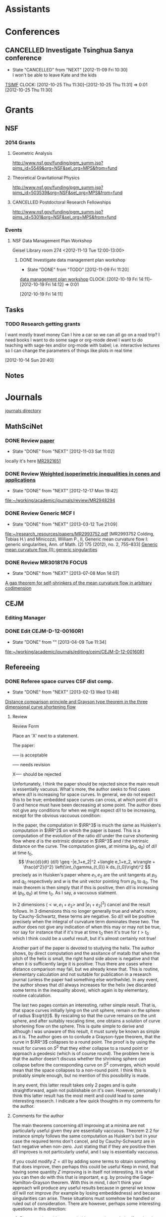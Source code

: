 #+FILETAGS: ACADEMIC

* Assistants
  :PROPERTIES:
  :ID:       4235f992-1c31-41a0-8b53-ee74a98a63f6
  :CATEGORY: Assistants
  :END:
* Conferences
  :PROPERTIES:
  :ID:       0b248098-9b93-479a-8c9b-546c325e6231
  :CATEGORY: Conferences
  :END:
** CANCELLED Investigate Tsinghua Sanya conference
   - State "CANCELLED"  from "NEXT"       [2012-11-09 Fri 10:30] \\
     I won't be able to leave Kate and the kids
[[http://msc.tsinghua.edu.cn/forum2013/][TSIMF]]
  CLOCK: [2012-10-25 Thu 11:30]--[2012-10-25 Thu 11:31] =>  0:01
[2012-10-25 Thu 11:30]

* Grants
  :PROPERTIES:
  :ID:       9a1d61fa-6dcc-405f-b879-9412a6cb1c47
  :CATEGORY: Grants
  :END:
** NSF
*** 2014 Grants
**** Geometric Analysis
     DEADLINE: <2013-11-05 Tue>

http://www.nsf.gov/funding/pgm_summ.jsp?pims_id=5549&org=NSF&sel_org=MPS&from=fund
**** Theoretical Gravitational Physics
     DEADLINE: <2013-10-30 Wed>
http://www.nsf.gov/funding/pgm_summ.jsp?pims_id=503539&org=NSF&sel_org=MPS&from=fund
**** CANCELLED Postdoctoral Research Fellowships
     DEADLINE: <2013-10-16 Wed>
     :LOGBOOK:
     - State "CANCELLED"  from ""           [2013-10-14 Mon 19:58] \\
       Didn't get time to apply!
     :END:
     :PROPERTIES:
     :ID:       7cc0b898-e174-4765-923d-26a245815b6f
     :END:
http://www.nsf.gov/funding/pgm_summ.jsp?pims_id=5301&org=NSF&sel_org=MPS&from=fund
*** Events
**** NSF Data Management Plan Workshop
   :PROPERTIES:
   :ID:       b44755f0-f524-4a52-9c1c-59c1d68ab3c5
   :END:
Geisel Library room 274
<2012-11-13 Tue 12:00-13:00>
***** DONE Investigate data management plan workshop
   - State "DONE"       from "TODO"       [2012-11-09 Fri 11:20]
[[http://libraries.ucsd.edu/services/data-curation/data-management-plan/workshop.html][data management plan workshop]]
  CLOCK: [2012-10-19 Fri 14:11]--[2012-10-19 Fri 14:12] =>  0:01
   :PROPERTIES:
   :ID:       26658a79-21fd-4a3b-880c-ee7e7644274d
   :END:
[2012-10-19 Fri 14:11]

** Tasks
*** TODO Research getting grants
   :LOGBOOK:
   CLOCK: [2013-08-02 Fri 09:38]--[2013-08-02 Fri 09:50] =>  0:12
   :END:
I want mostly travel money 
Can I hire a car so we can all go on a road trip?
I need books
I want to do some sage or org-mode devel
I want to do teaching with sage-tex and/or org-mode with babel; i.e. interactive lectures so I can change the parameters of things like plots in real time
  
   :PROPERTIES:
   :ID:       d0bbb971-d0e5-4463-b1be-1cbcfbf54db3
   :END:
[2012-10-14 Sun 20:40]

** Notes

* Journals
  :PROPERTIES:
  :ID:       befc3eb8-1613-4ad7-b07f-d3190d33a71a
  :CATEGORY: Journals
  :END:
[[file:~/working/academic/journals][journals directory]]
** MathSciNet
*** DONE Review [[http://www.ams.org/mresubs/download/3559e451969b72ee8/2921651.pdf][paper]]
    - State "DONE"       from "NEXT"       [2012-11-03 Sat 11:02]
    locally it's here [[docview:~/research_resources/papers/MR2921651.pdf::1][MR2921651]]
*** DONE Review [[file:refs.org::#MR2948294][Weighted isoperimetric inequalities in cones and applications]]
   SCHEDULED: <2012-12-06 Thu> DEADLINE: <2013-01-14 Mon>
   - State "DONE"       from "NEXT"       [2012-12-17 Mon 19:42]

   :PROPERTIES:
   :ID:       3c09baae-b235-405f-837f-24a9b1801418
   :END:
   :LOGBOOK:
   CLOCK: [2012-12-17 Mon 19:16]--[2012-12-17 Mon 19:41] =>  0:25
   CLOCK: [2012-12-11 Tue 19:33]--[2012-12-11 Tue 19:45] =>  0:12
   CLOCK: [2012-12-11 Tue 18:15]--[2012-12-11 Tue 19:33] =>  1:18
   CLOCK: [2012-12-11 Tue 16:49]--[2012-12-11 Tue 17:34] =>  0:45
   CLOCK: [2012-12-06 Thu 16:20]--[2012-12-06 Thu 16:40] =>  0:20
   :END:
[[file:~/working/academic/journals/review/MR2948294]]

*** DONE Review Generic MCF I
   SCHEDULED: <2013-02-04 Mon> DEADLINE: <2013-02-28 Thu>
   - State "DONE"       from "NEXT"       [2013-03-12 Tue 21:09]
   :LOGBOOK:
   CLOCK: [2013-03-12 Tue 20:35]--[2013-03-12 Tue 21:09] =>  0:34
   CLOCK: [2013-03-12 Tue 20:15]--[2013-03-12 Tue 20:27] =>  0:12
   CLOCK: [2013-03-12 Tue 16:44]--[2013-03-12 Tue 17:35] =>  0:51
   CLOCK: [2013-03-12 Tue 08:46]--[2013-03-12 Tue 09:31] =>  0:45
   CLOCK: [2013-02-19 Tue 21:17]--[2013-02-19 Tue 21:49] =>  0:32
   CLOCK: [2013-02-14 Thu 13:15]--[2013-02-14 Thu 14:25] =>  1:10
   CLOCK: [2013-02-11 Mon 09:15]--[2013-02-11 Mon 10:15] =>  1:00
   CLOCK: [2013-02-08 Fri 08:57]--[2013-02-08 Fri 09:26] =>  0:29
   CLOCK: [2013-02-06 Wed 21:00]--[2013-02-06 Wed 21:48] =>  0:48
   :END:
   :PROPERTIES:
   :ID:       402957bd-262b-4fba-8630-1192eef2bc86
   :END:
[[file:~/research_resources/papers/MR2993752.pdf]]
[MR2993752 Colding, Tobias H.\ and Minicozzi, William P., II,  Generic mean curvature flow I: generic singularities, Ann. of Math. (2) 175 (2012), no. 2, 755--833]
[[file:refs.org::#MR2993752][Generic mean curvature flow {I}: generic singularities]]

*** DONE Review MR3018176					      :FOCUS:
    SCHEDULED: <2013-07-05 Fri> DEADLINE: <2013-07-12 Fri>
    - State "DONE"       from "NEXT"       [2013-07-08 Mon 14:07]
    :LOGBOOK:
    CLOCK: [2013-07-08 Mon 13:03]--[2013-07-08 Mon 14:07] =>  1:04
    CLOCK: [2013-07-07 Sun 21:03]--[2013-07-07 Sun 22:20] =>  1:17
    :END:
    :PROPERTIES:
    :ID:       95d48b79-3e1a-4b46-852d-f74e6618e6b2
    :END:
[[file:refs.org::#MR3018176][A gap theorem for self-shrinkers of the mean curvature flow in arbitrary codimension]]

** CEJM
*** Editing Manager
    :PROPERTIES:
    :URL: http://cejm.edmgr.com/ 
    :USER: PBryan-555
    :PASSWORD: bryan52687
    :END:
*** DONE Edit CEJM-D-12-00160R1
    DEADLINE: <2013-04-03 Wed>
    - State "DONE"       from ""           [2013-04-09 Tue 11:34]
    :LOGBOOK:
    CLOCK: [2013-04-09 Tue 10:40]--[2013-04-09 Tue 11:34] =>  0:54
    CLOCK: [2013-03-28 Thu 13:52]--[2013-03-28 Thu 14:25] =>  0:33
    :END:
    :PROPERTIES:
    :ID:       58529b2b-87b8-4680-9a66-f065da5cac50
    :END:
[[file:~/working/academic/journals/editing/cejm/CEJM-D-12-00160R1]]

** Refereeing
*** DONE Referee space curves CSF dist comp.
   DEADLINE: <2013-04-17 Wed> SCHEDULED: <2013-02-04 Mon>
   - State "DONE"       from "NEXT"       [2013-02-13 Wed 13:48]
   :LOGBOOK:
   CLOCK: [2013-02-13 Wed 13:39]--[2013-02-13 Wed 13:48] =>  0:09
   CLOCK: [2013-02-13 Wed 13:02]--[2013-02-13 Wed 13:31] =>  0:29
   CLOCK: [2013-02-13 Wed 12:45]--[2013-02-13 Wed 13:00] =>  0:15
   CLOCK: [2013-02-13 Wed 10:35]--[2013-02-13 Wed 10:55] =>  0:20
   CLOCK: [2013-02-13 Wed 10:05]--[2013-02-13 Wed 13:00] =>  2:55
   CLOCK: [2013-02-11 Mon 10:35]--[2013-02-11 Mon 10:55] =>  0:20
   CLOCK: [2013-01-30 Wed 10:19]--[2013-01-30 Wed 10:55] =>  0:36
   CLOCK: [2013-01-25 Fri 12:52]--[2013-01-25 Fri 14:06] =>  1:14
   CLOCK: [2013-01-24 Thu 20:47]--[2013-01-24 Thu 21:28] =>  0:41
   CLOCK: [2013-01-24 Thu 20:05]--[2013-01-24 Thu 20:27] =>  0:22
   :END:
   :PROPERTIES:
   :ID:       5e7ae258-0dc1-492c-a8ce-7b311de879b1
   :END:
[[file:refs.org::#GEOM-D-13-00010][Distance comparison principle and Grayson type theorem in the three dimensional curve shortening flow]]

**** Review
Review Form

Place an 'X' next to a statement.

The paper:

----- is acceptable

----- needs revision

X---- should be rejected

Unfortunately, I think the paper should be rejected since the main result is essentially vacuous. What's more, the author seeks to find cases where $d/l$ is increasing for space curves. In general, we do not expect this to be true; embedded space curves can cross, at which point $d/l$ is $0$ and hence must have been decreasing at some point. The author does not give any conditions for when we might expect $d/l$ to be increasing, except for the obvious vaccuous condition:

In the paper, the computation in $\RR^3$ is much the same as Huisken's computation in $\RR^2$ on which the paper is based. This is a computation of the evolution of the ratio $d/l$ under the curve shortening flow where $d$ is the extrinsic distance in $\RR^3$ and $l$ the intrinsic distance on the curve. The computation gives, at minima $(p_0, q_0)$ of $d/l$ at time $t_0$,
\[
\frac{d}{dt} (d/l) \geq -|e_1+e_2|^2 +\langle e_1+e_2, w\rangle + \frac{d^2}{l^2} \left(\int_{\gamma_{t_0}} k ds_{t_0}\right)^2
\]
precisely as in Huisken's paper where $e_1,e_2$ are the unit tangents at $p_0$ and $q_0$ respectively and $w$ is the unit vector pointing from $p_0$ to $q_0$. The main theorem is then simply that if this is positive, then $d/l$ is increasing at $(p_0,q_0)$ at time $t_0$. As I say, a vaccuous statment.

In $2$ dimensions ($<w,e_1+e_2>$ and $|e_1+e_2|^2$) cancel and the result follows. In $3$ dimensions this no longer generally true and what's more, by Cauchy-Schwartz, these terms are negative. So $d/l$ will be positive precisely when the integral of curvature term dominates these two. The author does not give any indication of when this may or may not be true, nor say for instance that if it's true at time $t_0$ then it's true for $t>t_0$ which I think could be a useful result, but it's almost certainly not true!

Another part of the paper is devoted to studying the helix. The author shows, by direct computation and the assitance of matalb that when the pitch of the helix is small, the right hand side above is negative and that when it is sufficiently large it is positive. Thus there are cases where distance comparison may fail, but we already knew that. This is routine, elementary calculation and not suitable for publication in a research journal (unless the paper had something else worthwhile). In any event, the author shows that $d/l$ always increases for the helix (we discarded some terms in the inequality above), which again is by elementary, routine calculation.

The last two pages contain an interesting, rather simple result. That is, that space curves initially lying on the unit sphere, remain on the sphere of radius $\sqrt{t}$. By rescaling so that the curve remains on the unit sphere, and after suitably rescaling time, one obtains a solution of curve shortening flow on the sphere. This is quite simple to derive and although I was unaware of this result, it must surely be known as simple as it is. The author goes on to conlude a Grayson-type theorem, that the curve in $\RR^3$ collapses to a round point. The proof is by using the result for curves on $S^2$ that they either collapse to a round point or approach a geodesic (which is of course round). The problem here is that the author doesn't discuss whether the shrinking sphere can collapse before the corresponding curve on $S^2$ converges, which would mean that the space collapses to a non-round point. I think this is probably simple enough, but no mention of this possibility is made.

In any event, this latter result takes only 2 pages and is quite straightforward, again not publishable on it's own. However, personally I think this latter result has the most merit and could lead to some interesting research. I indicate a few quick thoughts in my comments for the author.


**** Comments for the author
The main theorems concerning $d/l$ improving at a minima are not particularly useful given they are essentially vaccuous. Theorem 2.2 for instance simply follows the same computation as Huisken's but in your case the required terms don't cancel, and by Cauchy-Schwartz are in fact negative when non-zero. Just stating that if they are positive then $d/l$ improves is not particularly useful, and I say is essentially vaccuous.

If you could modify $Z=d/l$ by adding some terms to obtain something that does improve, then perhaps this could be useful Keep in  mind, that having some quantity $Z$ improving is in itself not interesting. It is what you can then do with this that is important, e.g. by proving the Gage-Hamilton-Grayson theorem. With this in mind, I don't think your approach will produce any useful results because in general we know $d/l$ will not improve (for example by losing embeddedness) and because singularities can arise. These situations must somehow be handled or ruled out of consideration. There are however, perhaps some interesting questions in this direction: 

1. By comparing with some suitable comparison solution/function that you do understand, can you obtain results like the Gage-Hamilton-Grayson theorem or the Abresch-Langer classification of limiting shapes? Note again that such a theorem must be able to handle all the known phenoma of CSF for space curves. 

2. Alternatively, such a theorem could apply to a restricted class of space curves; for instance, it does apply to plane curves by Huisken's result. So, can you find an interesting class of curves for which the terms in Thm 2.2 are non-negative? For instance, does a bound on $\kappa/\tor$ (like in the Helix case) lead to improvement of $d/l$?

If you could answer question 2, then the helix example may be good to include in a future paper as illustation of this type of behaviour. On it's own, while an interesting example, it is not suitable for a research paper.

I did find the correspondence between spatial CSF starting on a sphere with CSF on the sphere interesting. I have a question about concluding a Gage-Hamilton-Grayson type result for this situation: could the shrinking sphere collapse before the corresponding flow on the unit sphere converges to a point/geodesic? If that happens, then you won't get a round point. 

The result for curves on spheres, though interesting, is probably not suitable for research publication. It is quite straightforward to prove and doesn't use any new techniques. Something that may be interesting would be to use the correspondence to study CSF on $S^2$ itself. Can you use the correspondence for instance, to prove the Gage-Hamilton-Grayson theorem on $S^2$? Can you use distance comparison in this case?

In another direction, suppose you have a family of surfaces in $\RR^3$ flowing by mean curvature flow (or some other geometric flow) and take a family of curves lying on the surface. These evolve along with the family of surfaces. Can you add a part tangential to the surface, but normal to the curve to obtain any useful geometric flow? Can you conclude anything useful about curve flows on surfaces from this point of view? Or, can you conclude anything useful about mean curvature flow of surfaces using the curve flow? What happens in higher dimensions?

*** DONE Referee An application of dual convex bodies to the inverse Gauss curvature flow :FOCUS:
    DEADLINE: <2013-07-09 Tue>
    - State "DONE"       from "NEXT"       [2013-07-03 Wed 10:53]
    :LOGBOOK:
    CLOCK: [2013-07-03 Wed 10:11]--[2013-07-03 Wed 10:53] =>  0:42
    CLOCK: [2013-07-02 Tue 20:30]--[2013-07-02 Tue 21:34] =>  1:04
    CLOCK: [2013-07-02 Tue 17:05]--[2013-07-02 Tue 17:36] =>  0:31
    CLOCK: [2013-07-02 Tue 16:27]--[2013-07-02 Tue 16:52] =>  0:25
    CLOCK: [2013-07-02 Tue 12:15]--[2013-07-02 Tue 13:20] =>  1:05
    CLOCK: [2013-06-24 Mon 13:25]--[2013-06-24 Mon 13:50] =>  0:25
    CLOCK: [2013-06-21 Fri 17:40]--[2013-06-21 Fri 18:14] =>  0:34
    CLOCK: [2013-06-21 Fri 12:50]--[2013-06-21 Fri 14:50] =>  2:00
    CLOCK: [2013-06-19 Wed 14:16]--[2013-06-19 Wed 16:09] =>  1:53
    CLOCK: [2013-06-15 Sat 12:20]--[2013-06-15 Sat 14:17] =>  1:57
    CLOCK: [2013-06-12 Wed 11:57]--[2013-06-12 Wed 12:26] =>  0:29
    CLOCK: [2013-06-12 Wed 09:40]--[2013-06-12 Wed 10:10] =>  0:30
    CLOCK: [2013-06-12 Wed 08:10]--[2013-06-12 Wed 08:45] =>  0:35
    CLOCK: [2013-06-10 Mon 14:59]--[2013-06-10 Mon 16:39] =>  1:40
    :END:
    :PROPERTIES:
    :ID:       6d3de37a-1d47-49e2-9819-a8166e84e3de
    :END:
**** files
[[file:~/reference/academic/referee/130423-Ivaki-v1.pdf]]
[[file:~/working/academic/journals/referee/AMS/an_application_of_dual_convex_bodies_to_the_inverse_gauss_curvature_flow]]
**** editorial manager
http://www.ams.org/editflow/editorial/uploads/proc/submitted/130423-Ivaki/130423-Ivaki-v1.pdf
http://www.ams.org/editflow/wft/refrep.php?rr=26201&s=*B4F7B3FE017D5B64D6B
*** DONE Decide on referring PJM 130219-Chen
    DEADLINE: <2013-05-08 Wed>
    - State "DONE"       from "TODO"       [2013-05-07 Tue 16:56]
    :PROPERTIES:
    :ID:       6ad0abf7-6e7f-473f-985d-edc9c77eba6a
    :END:
Decided not to do it.
** Selected Papers
*** Tasks
**** NEXT Write Ivaki review
     :LOGBOOK:
     CLOCK: [2013-08-11 Sun 09:40]--[2013-08-11 Sun 10:41] =>  1:01
     :END:
     :PROPERTIES:
     :ID:       58fbf901-2883-431f-ba90-9114d53176fb
     :END:
[[id:7715f668-b8c3-4b6b-a368-9217788bd2a2][An application of dual convex bodies to the inverse Gauss curvature flow]]
**** NEXT Review my paper's
     :PROPERTIES:
     :ID:       2d80e53a-dbb9-4942-8590-7a4434ba4511
     :END:
**** TODO Do a spnet video tutorial (screen cast)
     :PROPERTIES:
     :ID:       6495f422-88eb-457c-9877-f84945750fb1
     :END:
**** NEXT Where does discussion take place? Where can I ask questions?
     :PROPERTIES:
     :ID:       4dedff4c-b042-45d6-9bcc-47fb04672e8e
     :END:
*** Notes
**** TODO Selected papers
  SCHEDULED: <2013-11-03 Sun>
  :LOGBOOK:
  CLOCK: [2013-08-04 Sun 09:49]--[2013-08-04 Sun 09:50] =>  0:01
  :END:
     :PROPERTIES:
     :ID:       476516a1-65f1-4bb8-9a88-f865ab70da09
     :END:
[2013-08-04 Sun 09:49]
- Clone selected papers
- Use overflow code for up/down voting, badges, reputation etc.. Google+ has plus 1. Where does the data get stored?
- It would also be nice to have profile pages. This can just be Google+, but we might want to pull in some extra data too.
- Make an overlay reference implementation. Use if for my publications on my website! This should get data from ArXiv and Sel. Papers and present it on any web page.
- How do we link directly (say from my webpage) to a Selected Papers paper with discussion?
- Should link to Gravatar profile. Can we put metadata in there?
*** Reviews
**** math.DG
***** An application of dual convex bodies to the inverse Gauss curvature flow
      :PROPERTIES:
      :ID:       7715f668-b8c3-4b6b-a368-9217788bd2a2
      :END:
****** Notes
[[https://sites.google.com/site/mohammadnivaki/publications]]
****** Posts
******* Review
This paper uses a nice idea to obtain a /lower/ curvature bound for the inverse Gauss curvature flow of a family of closed, convex hypersurfaces \(M_t\) in Euclidean space. I think the idea fits into a boader context, which is why I think it's "nice" (that and the fact that it's similar to one I've used myself - more on that later). So what's the idea? The idea is to consider the polar dual body (http://en.wikipedia.org/wiki/Mahler_volume) \(K^{\circ}_t\) of the convex body \(K_t\) enclosed by \(M_t\). Under the Gauss curvature flow, the boundary of \(M^{\circ}_t\) of \(K^{\circ}_t\) satisfies a very similar evolution equation as does the original hypersurface. 

Around 20 years ago, in an influetntial paper, Tso used the support function (http://en.wikipedia.org/wiki/Support_function) of a convex body to obtain an upper curvature bound for the Gauss curvature flow, which was then later used by Ben Andrews to prove both a Harnack inequality for the Gauss curvature flow of closed, convex hypersurfaces in Euclidean space and to prove the convergence result that closed, convex hypersurfaces in Euclidean space collapse to round points under the Gauss curvature flow, resolving a conjecture of Firey. Since the boundary of the dual body satisfies a similar evolution equation to the orginal hypersurface, much the same arguments yield an /upper/ bound for the Gauss curvature of the dual body under the flow. The key point now is that for every \(x \in M_t\), there is a point \(x^{\circ}\in M^{\circ}_t\) satisfying
\[
GK (x) \times GK(x^{\circ}) = 1
\]
where \(GK\) is the Gauss curvature. Thus an upper bound for \(GK^{\circ}\) translates to /lower/ bound for \(GK\). 

Ivaki obtains an upper bound for \(GK\) in the same way as Tso originally did, and a lower bound via the dual body as just described. So \(|GK|\) is uniformly bounded under the flow and standard parabolic boot-strapping arguments then show the hypersurface /expands/ under the inverse Gauss curvature flow, to a round sphere at infinity as $t\to\infty$.

Now, the reason I say this fits into a broader context is that the underlying idea is that one can directly obtain an upper curvature bound by studying the flow, but to obtain a lower bound, one needs to consider some sort of dual object. As an act of shameless self-promotion, I refer to my paper with Ben Andrews obtaining analogous results for the curve shortening flow of simple closed curves in the plane (http://arxiv.org/abs/1104.0759). In that paper, we use the isoperimetric profile (http://en.wikipedia.org/wiki/Isoperimetric_inequality) to obtain an upper curvature bound. To obtain a lower curvature bound we use the /exterior/ isoperimetric profile, which (and here's the point) is the isoperimetric profile of the complement (or /set-theoretic dual/) of the region enclosed by the curve. Similarly, Ben Andrews obtained an upper curvature bound for the Mean Curvature Flow by studying interior curvature balls, and a lower bound by studying exterior curvature balls (or interior curvature balls of the complement). Contrast these results to the Ricci flow where one can obtain lower curvature bounds via the maximum principle (http://arxiv.org/abs/0908.3606). 

So it seems that for hypersurfaces, or more generally sub-manifolds, upper curvature bounds can be obtained directly by geometric methods, but lower bounds must be obtained from some sort of dual evolution equation.

#spnetwork #geometricAnalysis #dualBody url:https://sites.google.com/site/mohammadnivaki/publications

*** TODO Contact Chris Lee with my idea for geom_anal overlay
  :PROPERTIES:
  :ID:       6eab928f-8771-4ca5-aa73-98ba03a2d715
  :END:
[2013-08-06 Tue 20:53]

Maybe make some points about how I could write the code to present data from spnet on a website and include that code in spnet
** Geometric Analysis
*** Notes
**** Resources
- Selected Papers
- Open Journal Systems http://pkp.sfu.ca/?q=ojs
- MathOverflow
**** Implementation
Try to use as much available software that I can find. Do it like Sage - don't reinvent the wheel!
- Overlay spnet
- Use OJS to manage workflow
- Use MathOverflow or similar to manage user repuations.
**** Roadmap
- Get dicussion going
- Get reccommendations going
- Get reputations set up (like MathOverflow)
- Search for founding members
- Form not-profit organisation
  - See Debian/Linux Australia
  - AGM's, board, committees, elections, finances
  - Memberships (paid?)
- Search for editors
- Overlay Journal
- Annual conference (see Linux Conf)
- Summer/Winer schools
  - Open lecture notes published
- Topic working groups
  - Hosted at Banff, Oberwolfach and the like?
* Exposition
  :PROPERTIES:
  :ID:       a3ca7af2-21fb-410e-8238-923304c37889
  :END:
** Open mathematics
[[http://www.opensourcemath.org/books/calc1-sage/html/granville-calculus.html]]
[[http://www.opensourcemath.org/]]

* Research
  :PROPERTIES:
  :ID:       44348474-b144-4b4b-a046-12439b2f7727
  :CATEGORY: Research
  :END:
  [[file:~/working/academic/research/]]
** Papers
*** Working							      :FOCUS:
**** TODO alpha CSF distance comparison				  :CSF_ALPHA:
   :LOGBOOK:
   CLOCK: [2013-07-19 Fri 09:53]--[2013-07-19 Fri 09:55] =>  0:02
   CLOCK: [2013-07-16 Tue 11:39]--[2013-07-16 Tue 11:40] =>  0:01
   CLOCK: [2013-07-12 Fri 18:24]--[2013-07-12 Fri 18:25] =>  0:01
   CLOCK: [2013-07-11 Thu 12:42]--[2013-07-11 Thu 12:44] =>  0:02
   CLOCK: [2013-07-11 Thu 11:47]--[2013-07-11 Thu 11:54] =>  0:07
   CLOCK: [2013-07-11 Thu 10:03]--[2013-07-11 Thu 10:04] =>  0:01
   CLOCK: [2013-02-14 Thu 12:21]--[2013-02-14 Thu 12:29] =>  0:08
   CLOCK: [2013-02-14 Thu 12:15]--[2013-02-14 Thu 12:21] =>  0:06
   CLOCK: [2013-02-14 Thu 11:53]--[2013-02-14 Thu 12:05] =>  0:12
   CLOCK: [2013-02-14 Thu 09:59]--[2013-02-14 Thu 10:44] =>  0:45
   CLOCK: [2012-12-18 Tue 15:11]--[2012-12-18 Tue 15:12] =>  0:01
   :END:
   :PROPERTIES:
   :ID:       82bbca25-be33-478e-9fc2-ee07aff558c7
   :END:
[[file:~/working/academic/research/alphacsf_dist_comp]]
***** Tasks
****** DONE Set up exact tasks
       - State "DONE"       from "NEXT"       [2012-12-20 Thu 11:42]
       :LOGBOOK:
       CLOCK: [2012-12-20 Thu 11:40]--[2012-12-20 Thu 11:42] =>  0:02
       :END:
       :PROPERTIES:
       :ID:       4f722f4b-5144-460f-99ed-df219865ff85
       :END:
****** DONE Normalised Flow
       :LOGBOOK:
       - State "DONE"       from "TODO"       [2013-09-22 Sun 12:11]
       :END:
******* DONE Redo computation with correct normalised flow
       	- State "DONE"       from "NEXT"       [2013-02-26 Tue 15:04]
       	:LOGBOOK:
       	CLOCK: [2013-02-26 Tue 13:46]--[2013-02-26 Tue 15:04] =>  1:18
       	CLOCK: [2013-02-26 Tue 12:08]--[2013-02-26 Tue 13:10] =>  1:02
       	CLOCK: [2013-02-26 Tue 11:35]--[2013-02-26 Tue 11:53] =>  0:18
       	CLOCK: [2013-02-25 Mon 20:22]--[2013-02-25 Mon 21:15] =>  0:53
       	CLOCK: [2013-02-25 Mon 13:25]--[2013-02-25 Mon 14:58] =>  1:33
       	CLOCK: [2013-02-25 Mon 12:49]--[2013-02-25 Mon 13:17] =>  0:28
       	CLOCK: [2013-02-25 Mon 11:31]--[2013-02-25 Mon 12:09] =>  0:38
       	CLOCK: [2013-02-22 Fri 15:30]--[2013-02-22 Fri 16:05] =>  0:35
       	CLOCK: [2013-02-21 Thu 14:04]--[2013-02-21 Thu 14:05] =>  0:01
       	CLOCK: [2013-02-21 Thu 12:56]--[2013-02-21 Thu 13:57] =>  1:01
       	:END:
       	:PROPERTIES:
       	:ID:       d012ffc5-cbec-4f58-8df9-91782762eb0d
       	:END:
******* DONE Work our normalised flow
    :LOGBOOK:
    CLOCK: [2013-02-20 Wed 13:55]--[2013-02-20 Wed 15:05] =>  1:10
    :END:
    - State "DONE"       from "NEXT"       [2013-02-20 Wed 07:26]
    :PROPERTIES:
    :ID:       b63d50df-619a-46e9-88f4-460accb55823
    :END:
My computations were for the un-normalised flow.
******* DONE Work out normalised flow for general speeds
       	- State "DONE"       from "NEXT"       [2013-07-16 Tue 11:39]
       	:LOGBOOK:
       	CLOCK: [2013-07-16 Tue 10:56]--[2013-07-16 Tue 11:39] =>  0:43
       	CLOCK: [2013-07-15 Mon 14:45]--[2013-07-15 Mon 16:30] =>  1:45
       	:END:

****** DONE Variations
       :LOGBOOK:
       - State "DONE"       from "TODO"       [2013-09-22 Sun 12:11]
       :END:
******* DONE Transcribe variational argument from notebook
       	- State "DONE"       from "NEXT"       [2012-12-19 Wed 11:20]
       	:LOGBOOK:
       	CLOCK: [2012-12-19 Wed 10:02]--[2012-12-19 Wed 11:19] =>  1:17
       	CLOCK: [2012-12-18 Tue 18:10]--[2012-12-18 Tue 18:20] =>  0:10
       	CLOCK: [2012-12-18 Tue 13:26]--[2012-12-18 Tue 15:11] =>  1:45
       	CLOCK: [2012-12-18 Tue 12:10]--[2012-12-18 Tue 12:35] =>  0:25
       	:END:
       	:PROPERTIES:
       	:ID:       e326f80a-7e84-497c-949e-c91f0c47581f
       	:END:
******* DONE Work out spectral argument
       	- State "DONE"       from "TODO"       [2012-12-18 Tue 20:00]
       	:LOGBOOK:
       	CLOCK: [2012-12-18 Tue 18:20]--[2012-12-18 Tue 20:00] =>  1:40
       	:END:
******* DONE Rewrite more sophisticated variational argument
    - State "DONE"       from "NEXT"       [2013-02-19 Tue 08:04]
    :LOGBOOK:
    CLOCK: [2013-02-18 Mon 20:57]--[2013-02-18 Mon 21:45] =>  0:48
    CLOCK: [2013-02-18 Mon 14:02]--[2013-02-18 Mon 14:34] =>  0:32
    CLOCK: [2013-02-15 Fri 10:35]--[2013-02-15 Fri 10:43] =>  0:08
    CLOCK: [2013-02-15 Fri 10:33]--[2013-02-15 Fri 10:34] =>  0:01
    :END:
    :PROPERTIES:
    :ID:       bd810aa6-d6aa-4b03-8fca-f4fa0f549cdd
    :END: 
This should not involve partial derivatives by tangent vectors to $S^1$ like in the CSF paper.
******* DONE Write viscosity equation without specifying curvature integral bounds
       - State "DONE"       from "NEXT"       [2013-07-11 Thu 11:47]
       :LOGBOOK:
       CLOCK: [2013-07-11 Thu 11:45]--[2013-07-11 Thu 11:47] =>  0:02
       CLOCK: [2013-07-11 Thu 10:24]--[2013-07-11 Thu 11:12] =>  0:48
       :END:
It might be useful just to write the viscosity equation with the curvature bounds in the equation. Then we have a comparison whenever we can estimate the integral bounds.
******* DONE Work out barrier inequality
       - State "DONE"       from "NEXT"       [2013-07-19 Fri 12:39]
       :LOGBOOK:
       CLOCK: [2013-07-19 Fri 09:55]--[2013-07-19 Fri 10:15] =>  0:20
       CLOCK: [2013-07-19 Fri 09:40]--[2013-07-19 Fri 09:49] =>  0:09
       CLOCK: [2013-07-17 Wed 14:37]--[2013-07-17 Wed 15:33] =>  0:56
       CLOCK: [2013-07-17 Wed 09:33]--[2013-07-17 Wed 10:51] =>  1:18
       CLOCK: [2013-07-16 Tue 17:45]--[2013-07-16 Tue 18:20] =>  0:35
       CLOCK: [2013-07-16 Tue 15:25]--[2013-07-16 Tue 16:00] =>  0:35
       CLOCK: [2013-07-16 Tue 13:15]--[2013-07-16 Tue 13:51] =>  0:36
       CLOCK: [2013-07-11 Thu 16:20]--[2013-07-11 Thu 17:11] =>  0:51
       CLOCK: [2013-07-10 Wed 19:17]--[2013-07-10 Wed 21:28] =>  2:11
       CLOCK: [2013-07-10 Wed 15:30]--[2013-07-10 Wed 16:00] =>  0:30
       :END:
       :PROPERTIES:
       :ID:       7efb2712-f7fe-43c4-bc59-169056dbf63b
       :END:
- Is there something that can be deduced for optimal points/concavity by inequalities in the barrier sense? E.g. something like Bavard/Pansu and Sternberg/Zunbrum.
- Note that $\chordarcprofile^2$ is not concave for $\sphere^1$. So it's not worth trying to show that $\chordarcprofile^2(x) + k_0 x^2$ is concave when $\curvecurv \geq k_0$.
- It is true that convex curves have concave profiles however.
- I should note that we don't have square concavity.
- Is it true that convex curves have smooth profile?
******* DONE Rewrite spatial viscosity using minimiser expressions
       	- State "DONE"       from "NEXT"       [2013-07-19 Fri 16:53]
       	:LOGBOOK:
       	CLOCK: [2013-07-19 Fri 15:25]--[2013-07-19 Fri 16:53] =>  1:28
       	:END:

******* DONE Write as viscosity equation
	- State "DONE"       from "NEXT"       [2013-07-10 Wed 19:17]
	:LOGBOOK:
	CLOCK: [2013-07-09 Tue 21:05]--[2013-07-09 Tue 21:25] =>  0:20
	CLOCK: [2013-07-09 Tue 19:01]--[2013-07-09 Tue 20:06] =>  1:05
	CLOCK: [2013-07-09 Tue 15:36]--[2013-07-09 Tue 17:09] =>  1:33
	CLOCK: [2013-07-09 Tue 15:04]--[2013-07-09 Tue 15:31] =>  0:27
	CLOCK: [2013-06-24 Mon 19:45]--[2013-06-24 Mon 20:25] =>  0:40
	CLOCK: [2013-06-24 Mon 16:16]--[2013-06-24 Mon 17:06] =>  0:50
	CLOCK: [2013-06-24 Mon 11:06]--[2013-06-24 Mon 11:42] =>  0:36
	CLOCK: [2013-06-24 Mon 10:37]--[2013-06-24 Mon 11:02] =>  0:25
	CLOCK: [2013-05-15 Wed 14:20]--[2013-05-15 Wed 14:50] =>  0:30
	:END:
	:PROPERTIES:
	:ID:       aafcb944-6080-4da1-9b70-bbb51dd1bc97
	:END:
******* DONE Touch up temporal viscosity equation
       - State "DONE"       from "NEXT"       [2013-07-11 Thu 10:03]
       :LOGBOOK:
       CLOCK: [2013-07-11 Thu 09:42]--[2013-07-11 Thu 10:03] =>  0:21
       :END:
Need to make it consistent with spatial viscosity bit.
****** TODO Intro
       :PROPERTIES:
       :ID:       b836cc12-5928-4c32-883f-74c8cdb3af88
       :END:
******* DONE Write introduction
       	- State "DONE"       from "NEXT"       [2013-02-21 Thu 12:56]
       	:LOGBOOK:
       	CLOCK: [2013-02-21 Thu 12:51]--[2013-02-21 Thu 12:56] =>  0:05
       	CLOCK: [2013-02-21 Thu 11:55]--[2013-02-21 Thu 12:09] =>  0:14
       	CLOCK: [2013-02-20 Wed 13:30]--[2013-02-20 Wed 13:54] =>  0:24
       	CLOCK: [2013-02-19 Tue 16:36]--[2013-02-19 Tue 17:42] =>  1:06
       	CLOCK: [2013-02-19 Tue 09:47]--[2013-02-19 Tue 10:05] =>  0:18
       	CLOCK: [2013-02-19 Tue 09:29]--[2013-02-19 Tue 10:22] =>  0:53
       	CLOCK: [2013-02-19 Tue 08:06]--[2013-02-19 Tue 08:38] =>  0:32
       	:END:
       	:PROPERTIES:
       	:ID:       f830177c-d9ea-4120-82f6-d0af42487036
       	:END:
******* NEXT Put history in introduction
       	:PROPERTIES:
       	:ID:       fd104b00-d994-4de3-91b9-cdb9f2b02d15
       	:END:
****** DONE Max principle
       :LOGBOOK:
       - State "DONE"       from "TODO"       [2013-09-22 Sun 12:11]
       :END:
******* DONE Change max principle to $Z \geq 0$
       	- State "DONE"       from "NEXT"       [2013-02-26 Tue 21:49]
       	:LOGBOOK:
       	CLOCK: [2013-02-26 Tue 21:02]--[2013-02-26 Tue 21:49] =>  0:47
       	CLOCK: [2013-02-26 Tue 20:37]--[2013-02-26 Tue 20:43] =>  0:06
       	CLOCK: [2013-02-26 Tue 19:25]--[2013-02-26 Tue 20:30] =>  1:05
       	:END:
       	:PROPERTIES:
       	:ID:       76a2b612-5546-4a90-a96b-9acdc9d850b4
       	:END:
******* DONE Change max principle back to $Z$ improving!
    - State "DONE"       from "NEXT"       [2013-02-27 Wed 14:34]
    :LOGBOOK:
    CLOCK: [2013-02-27 Wed 14:06]--[2013-02-27 Wed 14:34] =>  0:28
    :END:
    :PROPERTIES:
    :ID:       ddad714e-5a0c-45cf-93b0-0d48d52807b2
    :END:
Provided $\tilde{Z}(0)\geq 0$ I think we can get improving, not just positivity!
******* DONE Fix max principle arg
       - State "DONE"       from "NEXT"       [2013-06-23 Sun 16:06]
    :PROPERTIES:
    :ID:       30a42f2c-b09b-4a15-bb7a-cd497710810a
    :END:
I need to take into account the fact that if $\tilde{Z}_{\epsilon}$ is not increasing, we need not have $Z_{\epsilon} = 0$ somewhere. Do we also necessarily have the correct variational inequalities? Maybe it's not true that it improves!
******* DONE Make lemma with differentials at the minimiser
       - State "DONE"       from "NEXT"       [2013-07-11 Thu 12:42]
       :LOGBOOK:
       CLOCK: [2013-07-11 Thu 11:54]--[2013-07-11 Thu 12:42] =>  0:48
       :END:
- Consequences of vanishing first variation in same lemma.
******* DONE Write hessian of d at minimiser and eigenvectors of $M_{\pm}$
       - State "DONE"       from "NEXT"       [2013-07-19 Fri 12:39]
       - State "NEXT"       from "CANCELLED"  [2013-07-19 Fri 10:14] \\
	 Gracious me! Indeed this *is* useful. I need the formula for variations of $d$ at the minimiser subject to the constraint that $\ell$ is fixed.
       - State "CANCELLED"  from "NEXT"       [2013-07-19 Fri 09:53] \\
	 Actually, I don't want this! Really what I want is the formulae for variations of $\chordarcprofile$ at the minimiser so it does go in the barrier inequality part.
       :LOGBOOK:
       CLOCK: [2013-07-19 Fri 10:15]--[2013-07-19 Fri 12:39] =>  2:24
       CLOCK: [2013-07-19 Fri 09:49]--[2013-07-19 Fri 09:53] =>  0:04
       :END:
       - State "NEXT"       from "CANCELLED"  [2013-07-17 Wed 09:32] \\
	 It may actually be useful after all. Mostly this is for the barrier inequality. 
       - State "CANCELLED"  from "NEXT"       [2013-07-11 Thu 15:41] \\
	 Not useful. We need the hessian of $Z$ at the minimiser which I've already got in the viscosity equation.
       :PROPERTIES:
       :ID:       2aa06efe-a96c-4ec0-9eb6-95373a35a5c6
       :END:
- Write expression for $D^2 d$
- Get eigenvalues of $M_{\pm}$ and derive null eigenvector identity
- Write expression for variations and also variations at the minimiser.

******* DONE Mention somewhere that $p_0\ne q_0$ since $\ell \ne 0$.
       	- State "DONE"       from "NEXT"       [2013-07-11 Thu 11:55]
****** TODO Comparison
       :PROPERTIES:
       :ID:       d7f698be-6d12-48db-8118-68ba114b1f73
       :END:
******* DONE Change to concave comparison.
    - State "DONE"       from "NEXT"       [2013-02-27 Wed 10:41]
    :LOGBOOK:
    CLOCK: [2013-02-27 Wed 10:07]--[2013-02-27 Wed 10:41] =>  0:34
    CLOCK: [2013-02-27 Wed 08:20]--[2013-02-27 Wed 08:54] =>  0:34
    :END:
    :PROPERTIES:
    :ID:       8fc84005-747c-4a3e-addb-cfdc8f0ed2a3
    :END:
Probably also need concave comparison functions. This should rule out $\tang_p = \tang_q$.
******* DONE Email Ben about integral estimate and model solutions
       	- State "DONE"       from "NEXT"       [2013-02-21 Thu 11:49]
       	:LOGBOOK:
       	CLOCK: [2013-02-21 Thu 11:44]--[2013-02-21 Thu 11:49] =>  0:05
       	:END:
       	:PROPERTIES:
       	:ID:       5cf57941-4d6b-47ca-9ed3-72ed629e304e
       	:END:
******* DONE Estimate integrals for max principle arg
       - State "DONE"       from "NEXT"       [2013-05-15 Wed 16:14]
    :LOGBOOK:
    CLOCK: [2013-02-27 Wed 14:34]--[2013-02-27 Wed 15:24] =>  0:50
    CLOCK: [2012-12-21 Fri 13:30]--[2012-12-21 Fri 15:32] =>  2:02
    CLOCK: [2012-12-21 Fri 11:02]--[2012-12-21 Fri 11:51] =>  0:49
    CLOCK: [2012-12-20 Thu 21:14]--[2012-12-20 Thu 21:46] =>  0:32
    CLOCK: [2012-12-20 Thu 18:45]--[2012-12-20 Thu 21:07] =>  2:22
    CLOCK: [2012-12-20 Thu 15:22]--[2012-12-20 Thu 18:07] =>  2:45
    CLOCK: [2012-12-20 Thu 11:42]--[2012-12-20 Thu 12:05] =>  0:23
    :END:
    :PROPERTIES:
    :ID:       2d45cee3-0bf7-482b-a10e-9caca013f87e
    :END:
This requires an estimate of $\int k f(k)$ analogous to Holder's for CSF where $f(k)=k$.

******* TODO Find comparison solutions
       	:PROPERTIES:
       	:ID:       9c3e45f9-6c61-48b8-b0e1-eaae4fd6514b
       	:END:
******** NEXT Try similarity soln as in CSF case
	:LOGBOOK:
	CLOCK: [2013-07-22 Mon 19:30]--[2013-07-22 Mon 20:30] =>  1:00
	CLOCK: [2013-07-20 Sat 18:40]--[2013-07-20 Sat 21:05] =>  2:25
	CLOCK: [2013-07-20 Sat 14:50]--[2013-07-20 Sat 17:45] =>  2:55
	CLOCK: [2013-07-20 Sat 09:50]--[2013-07-20 Sat 11:40] =>  1:50
	:END:
    :PROPERTIES:
    :ID:       e33f844d-a7a7-406b-bf25-002f515cb649
    :END:
There is a remark by Ben that our function comes from seeking a similarity solution. Does this work for general $f$?
******** TODO Angenent comparison of curvature integrals
	 :PROPERTIES:
	 :ID:       5545cf87-d1a5-4ed8-bdba-e11495732909
	 :END:
********* NEXT Write up convex comparison
	 :PROPERTIES:
	 :ID:       a8e2e0d7-14d9-4704-ab19-708177f1e7cb
	 :END:
- Ben has this for convex curves
********* NEXT Examine comparison with convex hull
	 :PROPERTIES:
	 :ID:       de6f2aa9-4db0-4bcf-b8ed-1a2ffc3e58f5
	 :END:
- Does the convex hull have better integrals of curvature?
****** TODO Editing
       :PROPERTIES:
       :ID:       61f17103-1796-4baf-a0a5-233056956351
       :END:
******* DONE Clean up text
       	- State "DONE"       from "NEXT"       [2013-06-23 Sun 16:06]
       	:LOGBOOK:
       	CLOCK: [2013-03-27 Wed 11:18]--[2013-03-27 Wed 12:08] =>  0:50
       	CLOCK: [2013-03-27 Wed 10:33]--[2013-03-27 Wed 11:03] =>  0:30
       	CLOCK: [2013-03-06 Wed 21:05]--[2013-03-06 Wed 21:32] =>  0:27
       	CLOCK: [2013-03-06 Wed 20:30]--[2013-03-06 Wed 20:56] =>  0:26
       	:END:
       	:PROPERTIES:
       	:ID:       82f38b9b-cfa1-4312-bbec-ef8a1c8afd17
       	:END:
******* DONE Add a section on chord/arc-profile
       	- State "DONE"       from "NEXT"       [2013-07-10 Wed 19:18]
       	:LOGBOOK:
       	CLOCK: [2013-07-10 Wed 13:13]--[2013-07-10 Wed 14:28] =>  1:15
       	CLOCK: [2013-07-10 Wed 12:17]--[2013-07-10 Wed 12:32] =>  0:15
       	CLOCK: [2013-07-10 Wed 11:39]--[2013-07-10 Wed 12:11] =>  0:32
       	CLOCK: [2013-07-10 Wed 10:54]--[2013-07-10 Wed 11:32] =>  0:38
       	:END:
       	:PROPERTIES:
       	:ID:       cc7a64a2-bc18-4f6b-a239-289231e67efe
       	:END:
******* DONE Fix up spatial viscosity equation.
       	- State "DONE"       from "NEXT"       [2013-07-12 Fri 16:59]
       	:LOGBOOK:
       	CLOCK: [2013-07-12 Fri 15:37]--[2013-07-12 Fri 16:59] =>  1:22
       	:END:
******* DONE Clean up text
       - State "DONE"       from "NEXT"       [2013-07-19 Fri 12:40]
       :LOGBOOK:
       CLOCK: [2013-07-16 Tue 10:40]--[2013-07-16 Tue 10:56] =>  0:16
       CLOCK: [2013-07-12 Fri 18:25]--[2013-07-12 Fri 18:30] =>  0:05
       CLOCK: [2013-07-12 Fri 17:08]--[2013-07-12 Fri 18:02] =>  0:54
       CLOCK: [2013-07-12 Fri 09:55]--[2013-07-12 Fri 11:20] =>  1:25
       CLOCK: [2013-07-11 Thu 15:49]--[2013-07-11 Thu 16:20] =>  0:31
       :END:
       :PROPERTIES:
       :ID:       651bc412-e74b-4e34-ac52-03e954904dd5
       :END:
A few typos and what not came in after rearranging
******* DONE Define indicator functions
       - State "DONE"       from "NEXT"       [2013-07-12 Fri 18:24]
       :LOGBOOK:
       CLOCK: [2013-07-12 Fri 18:02]--[2013-07-12 Fri 18:24] =>  0:22
       :END:
Let $\xi(p_0, q_0) = 0$ if $\tang_{p_0}=\tang_{q_0}$ and $1$ otherwise. Then I can write one viscosity equation.

******* NEXT Final proof read
	:PROPERTIES:
	:ID:       f1d7910c-9c30-42b9-8cb4-4adddf861112
	:END:
****** DONE Refs
       :LOGBOOK:
       - State "DONE"       from "TODO"       [2013-09-22 Sun 12:11]
       :END:
******* DONE Find references for previous work
       	- State "DONE"       from "NEXT"       [2013-06-23 Sun 16:06]
       	:LOGBOOK:
       	CLOCK: [2013-03-28 Thu 09:23]--[2013-03-28 Thu 10:43] =>  1:20
       	CLOCK: [2013-03-27 Wed 20:22]--[2013-03-27 Wed 21:09] =>  0:47
       	CLOCK: [2013-03-27 Wed 17:08]--[2013-03-27 Wed 17:47] =>  0:39
       	CLOCK: [2013-03-27 Wed 15:58]--[2013-03-27 Wed 16:32] =>  0:34
       	CLOCK: [2013-03-27 Wed 15:12]--[2013-03-27 Wed 15:49] =>  0:37
       	CLOCK: [2013-03-27 Wed 10:22]--[2013-03-27 Wed 10:28] =>  0:06
       	:END:
       	:PROPERTIES:
       	:ID:       261f30d2-0431-484a-bfaa-ee318fdb682d
       	:END:
****** TODO Asymptotics
       :PROPERTIES:
       :ID:       0d285730-a2e7-4078-9d68-f4408c36d5e1
       :END:
******* NEXT Write asymptotics
       :LOGBOOK:
       CLOCK: [2013-08-02 Fri 14:15]--[2013-08-02 Fri 16:25] =>  2:10
       CLOCK: [2013-08-02 Fri 12:50]--[2013-08-02 Fri 13:25] =>  0:35
       CLOCK: [2013-07-26 Fri 14:30]--[2013-07-26 Fri 18:00] =>  3:30
       CLOCK: [2013-07-13 Sat 10:36]--[2013-07-13 Sat 12:12] =>  1:36
       CLOCK: [2013-07-12 Fri 11:20]--[2013-07-12 Fri 11:39] =>  0:19
       :END:
       :PROPERTIES:
       :ID:       21c4ab7e-6891-48d6-b551-9932702a3a3a
       :END:
- Need to get lower bound
- Need $\abs{s_1} + \abs{s_2}$ = \bigo(\abs{s_2-s_1})$ but I have the reverse!

***** Notes
MR2225802 gives conditions for when non-trivial self-similar solutions exist.
****** Optimal chord/arc profile
Suppose $\bar\gamma$ is a (convex, symmetric in both axes, 4-vertex) `reference curve', i.e. $\bar\gamma = \{(x,u(x)),(x,-u(x)):\ -a\leq x\leq a\}$ where $u$ is concave and even, and the curvature $\bar\kappa$ is increasing on $(0,a)$.  Suppose further that $\bar\kappa^{\alpha}$ is a convex function on $(-a,a)$ (i.e. with respect to $x$, not arc length).

Suppose $\gamma$ is any other (convex, symmetric in both axes, 4-vertex (?)) curve, with chord-arc profile bounded below by that of $\bar\gamma$, and such that there is some interval on which equality is attained in this comparison, i.e. this is a subinterval of $\gamma$ of length $\ell$, and distance between endpoints $d$, and the arc of $\bar\gamma$ of length $\ell$ with minimal distance between endpoints also has this equal to $d$.   I think we can argue that the arc where this happens on the reference curve is symmetric (i.e. the points on the curve with $x\geq b$ for some $b$), and that after suitable translation and rotation the arc on $\gamma$ can be made to have endpoints coinciding and tangent directions at the endpoints also coinciding with the `reference' interval.  I think we can arrange (by symmetry of $\gamma$) that the interval of $\gamma$ is also symmetric after this rotation.

Then the integral of $|\kappa|^{1+\alpha}$ on this interval of $\gamma$ is no less than that on this interval of $\bar\gamma$.

Proof:  Let $y$ be the vertical component of position, parametrised on $[-\ell/2,\ell/2]$ by arc length.  By symmetry this is odd (for both curves).

Lemma:  $y\geq \bar y$.

This follows since by symmetry $y(s)-y(-s)$ is the distance between the endpoints of the curve on the interval $(-s/2,s/2)$ which by the chord-arc comparison must be no less than the distance between the endpoints of the reference curve.  We need to use the fact that the optimal intervals of the reference curve are these symmetric ones.

Lemma:  $f(r,p) = |r|^{1+\alpha}/(1-p^2)^{(1+\alpha)/2}$ is convex in $\{(r,p):\ -1\leq p\leq p\}$ if $\alpha\geq 1$.

Proof:  Direct computation of the Hessian.

Now observe:
$$
E = \int |\kappa|^{1+\alpha} ds = \int (|y''|/\sqrt{1-(y')^2})^{1+\alpha} ds = \int f(y'',y') ds.
$$
similarly
$$
\bar E = \int f(\bar y'',\bar y') ds.
$$
Therefore by convexity we have
$$
E = \int f(y'',y') ds
\geq \int f(\bar y'',\bar y') + Df_{\bar y'',\bar y'}((y-\bar y)'',(y-\bar y)') ds
= \bar E + (1+\alpha)\int (d/dx)^2(\bar k)^\alpha (y-\bar y) ds
$$
where the last step is a direct computation which uses integration by parts plus change of variable from $s$ to $x$.  Since $y\geq \bar y$, we have $E\geq \bar E$.

This proves the inequality we need.  The remaining problem is to remove the symmetry, etc. assumptions on $\gamma$.  The only place they are used at the moment is in deducing the inequality $y\geq \bar y$, and it might well be true that this might be true after symmetrising $y$ in the general case, if we use the chord-arc comparison some other way.
***** References
      :PROPERTIES:
      :ID:       6d4bab87-97ba-49b2-9aeb-2db4c0bb40e2
      :END:
[[file:refs.org::#MR2668967][Singularity formation of embedded curves evolving on surfaces by curvature flow]]
[[file:refs.org::#MR1949167][Classification of limiting shapes for isotropic curve flows]]
[[file:refs.org::#MR1665677][The affine curve-lengthening flow]]
[[file:refs.org::#MR2843240][A comparison theorem for the isoperimetric profile under curve-shortening flow]]
[[file:refs.org::#MR1656553][A distance comparison principle for evolving curves]]
[[file:refs.org::*Curve%20shortening%20makes%20convex%20curves%20circular][Curve shortening makes convex curves circular]]
[[file:refs.org::*An%20isoperimetric%20inequality%20with%20applications%20to%20curve%20shortening][An isoperimetric inequality with applications to curve shortening]]
[[file:refs.org::*Isoperimetric%20estimates%20for%20the%20curve%20shrinking%20flow%20in%20the%20plane][Isoperimetric estimates for the curve shrinking flow in the plane]]
[[file:refs.org::#MR1255274][On affine plane curve evolution]]
[[file:refs.org::#MR1424425][Contraction of convex hypersurfaces by their affine normal]]
[[file:refs.org::#MR1902649][Singularities in crystalline curvature flows]]
[[file:refs.org::#MR2946930][Contracting convex immersed closed plane curves with slow speed of curvature]]

**** TODO Ricci isoperimetric profile			     :RICCI_ISO_COMP:
   :LOGBOOK:
   :END:
[[file:~/working/academic/research/ricci_surfaces_isoperimetric_comparison]]
   :PROPERTIES:
   :ID:       5d9554fe-4cf1-42b0-9891-69a81e715a67
   :END:
***** Tasks
****** DONE Set up tasks
       - State "DONE"       from "NEXT"       [2012-12-14 Fri 18:04]
       :LOGBOOK:
       CLOCK: [2012-12-14 Fri 17:20]--[2012-12-14 Fri 17:36] =>  0:16
       :END:
       :PROPERTIES:
       :ID:       324119e3-a5fc-4279-9d83-28ac27de824b
       :END:
****** TODO Copy text
       :PROPERTIES:
       :ID:       4a71d989-a26b-4d18-a343-f2546569b504
       :END:
******* DONE Copy text from thesis to paper
       	- State "DONE"       from "NEXT"       [2012-12-17 Mon 10:54]
       	- State "NEXT"       from "DONE"       [2012-12-13 Thu 16:06]
       	  I seem to have lost the changes!
       	- State "DONE"       from "NEXT"       [2012-11-15 Thu 14:58]
       	:LOGBOOK:
       	CLOCK: [2012-12-17 Mon 10:48]--[2012-12-17 Mon 10:54] =>  0:06
       	CLOCK: [2012-12-17 Mon 10:36]--[2012-12-17 Mon 10:43] =>  0:07
       	CLOCK: [2012-12-13 Thu 19:58]--[2012-12-13 Thu 20:35] =>  0:37
       	CLOCK: [2012-12-13 Thu 19:29]--[2012-12-13 Thu 19:51] =>  0:22
       	CLOCK: [2012-12-13 Thu 16:06]--[2012-12-13 Thu 16:43] =>  0:37
       	CLOCK: [2012-11-15 Thu 14:37]--[2012-11-15 Thu 14:58] =>  0:21
       	:END:
       	:PROPERTIES:
       	:ID:       1335d91c-32ec-499b-943b-107a42556b29
       	:END:
******* NEXT Transcribe from notebooks into computer
       	:LOGBOOK:
       	CLOCK: [2013-01-09 Wed 14:37]--[2013-01-09 Wed 15:04] =>  0:27
       	CLOCK: [2013-01-09 Wed 14:06]--[2013-01-09 Wed 14:31] =>  0:25
       	CLOCK: [2013-01-09 Wed 13:09]--[2013-01-09 Wed 13:49] =>  0:40
       	CLOCK: [2012-12-06 Thu 14:24]--[2012-12-06 Thu 14:56] =>  0:32
       	CLOCK: [2012-12-05 Wed 18:57]--[2012-12-05 Wed 19:53] =>  0:56
       	CLOCK: [2012-11-16 Fri 14:29]--[2012-11-16 Fri 15:17] =>  0:48
       	CLOCK: [2012-11-15 Thu 14:26]--[2012-11-15 Thu 14:37] =>  0:11
       	:END:
       	:PROPERTIES:
       	:ID:       c7d8d816-7767-4384-9e6b-ee1bbd453e62
       	:END:
******* NEXT Make scans of working 
  :LOGBOOK:
  CLOCK: [2013-01-09 Wed 12:58]--[2013-01-09 Wed 13:09] =>  0:11
  :END:
    :PROPERTIES:
    :ID:       0dffabc1-bc62-4e97-a8d8-8f58d541bbc1
    :END:
[2012-11-16 Fri 15:19]

******* NEXT Tidy up text
	:LOGBOOK:
	CLOCK: [2013-09-25 Wed 20:34]--[2013-09-25 Wed 20:51] =>  0:17
	:END:
	:PROPERTIES:
	:ID:       8d5d5e90-1bc6-47d8-965a-fae03c336c27
	:END:
****** TODO Write content
       :PROPERTIES:
       :ID:       3723cb1d-4761-4c0a-b3d4-fc62bca216c2
       :END:
******* DONE Write viscosity equation
       	- State "DONE"       from "NEXT"       [2012-12-14 Fri 18:08]
       	:LOGBOOK:
       	CLOCK: [2012-12-14 Fri 17:47]--[2012-12-14 Fri 18:09] =>  0:22
       	:END:
       	:PROPERTIES:
       	:ID:       cb2801d1-92c9-4f75-8668-738f04868007
       	:END: 
******* DONE Write Ricci comparison theorem
       	- State "DONE"       from "NEXT"       [2012-12-14 Fri 18:16]
       	:LOGBOOK:
       	CLOCK: [2012-12-14 Fri 18:09]--[2012-12-14 Fri 18:16] =>  0:07
       	:END:
       	:PROPERTIES:
       	:ID:       14a1b102-77f8-49e6-b175-d55351751e7a
       	:END:
******* DONE Write sphere comparison (brief)
       	- State "DONE"       from "NEXT"       [2012-12-17 Mon 11:19]
       	:LOGBOOK:
       	CLOCK: [2012-12-17 Mon 11:09]--[2012-12-17 Mon 11:19] =>  0:10
       	:END:
       	:PROPERTIES:
       	:ID:       98abaabf-bfd6-4a76-a363-d99dc50187ef
       	:END:
******* DONE Write planar comparison
       	- State "DONE"       from "NEXT"       [2013-01-14 Mon 16:44]
       	:LOGBOOK:
       	CLOCK: [2013-01-14 Mon 16:37]--[2013-01-14 Mon 16:44] =>  0:07
       	:END:
       	:PROPERTIES:
       	:ID:       f275815c-cbd9-4226-aa90-04753e3fe110
       	:END:
******* NEXT Write hyperbolic quadratic comparison
       	:LOGBOOK:
       	CLOCK: [2013-01-14 Mon 16:45]--[2013-01-14 Mon 16:48] =>  0:03
       	:END:
       	:PROPERTIES:
       	:ID:       ab49f64c-36f6-476f-9e02-b0ec9d72552f
       	:END:
******* NEXT Write hyperbolic stationary comparison
	:LOGBOOK:
	CLOCK: [2013-10-05 Sat 16:13]--[2013-10-05 Sat 19:50] =>  3:37
	CLOCK: [2013-10-05 Sat 14:18]--[2013-10-05 Sat 15:02] =>  0:44
	:END:
       	:PROPERTIES:
       	:ID:       159f6804-7554-45c3-a669-13c54169356f
       	:END:
******* NEXT Write convergence
       	:PROPERTIES:
       	:ID:       cabddb49-adb4-4532-81d3-3f49f7b66dd6
       	:END:
******* DONE Write porous media
       	- State "DONE"       from "NEXT"       [2012-12-14 Fri 18:27]
       	:LOGBOOK:
       	CLOCK: [2012-12-14 Fri 18:20]--[2012-12-14 Fri 18:27] =>  0:07
       	:END:
       	:PROPERTIES:
       	:ID:       f209c72e-822e-45e0-bf45-4ee4e36f7c58
       	:END:
******* TODO Write introduction
       	:PROPERTIES:
       	:ID:       bbf31667-eee4-439b-abd6-cb0fd52e37fe
       	:END:
******* NEXT Make 1st draft
       :PROPERTIES:
       :ID:       5349a44a-61b3-4ba2-b795-cb73eac3482b
       :END:
- Cleaning up text to be consistent, proper refs etc.
****** TODO Things to check
       :PROPERTIES:
       :ID:       2dab82b7-790c-4235-8b60-23b4587e88c6
       :END:
******* TODO Work out logarithmic porous media integral transform
    :PROPERTIES:
    :ID:       f2988334-a37d-47fc-86ac-43d616cf29d5
    :END:
conformal factor and isoprofile satisfy logarithic porous media
how are they related?
******* TODO Are stationary iso profile solns stationary ricci flow solns?
       	:PROPERTIES:
       	:ID:       0256ba72-857d-4734-be31-be685e5a10ad
       	:END:
****** TODO Comparisons
       :PROPERTIES:
       :ID:       321d75db-7c19-457c-b955-3f7236b899e2
       :END:
******* NEXT Work out hyperbolic barrier
      :LOGBOOK:
      CLOCK: [2013-10-13 Sun 19:17]--[2013-10-13 Sun 19:34] =>  0:17
      CLOCK: [2013-10-13 Sun 17:19]--[2013-10-13 Sun 18:22] =>  1:03
      CLOCK: [2013-10-13 Sun 16:06]--[2013-10-13 Sun 17:06] =>  1:00
      CLOCK: [2013-09-24 Tue 19:53]--[2013-09-24 Tue 21:13] =>  1:20
      CLOCK: [2013-01-14 Mon 16:10]--[2013-01-14 Mon 16:35] =>  0:25
      CLOCK: [2013-01-14 Mon 09:10]--[2013-01-14 Mon 09:36] =>  0:26
      CLOCK: [2013-01-14 Mon 08:27]--[2013-01-14 Mon 09:04] =>  0:37
      CLOCK: [2013-01-11 Fri 14:10]--[2013-01-11 Fri 14:30] =>  0:20
      CLOCK: [2013-01-09 Wed 10:05]--[2013-01-09 Wed 10:34] =>  0:29
      CLOCK: [2013-01-09 Wed 09:57]--[2013-01-09 Wed 09:58] =>  0:01
      CLOCK: [2013-01-09 Wed 09:37]--[2013-01-09 Wed 09:57] =>  0:20
      :END:
      :PROPERTIES:
      :ID:       9576f953-1b7f-4459-915a-b8378f6d8b80
      :END:
Try again to make this exponential barrier work.
******* NEXT Check Ben Chow's book for planer integrability of 1st derivative
       	:PROPERTIES:
       	:ID:       68503bad-abd4-49d4-97a6-537854ccc13e
       	:END:
******* DONE Check high genus comparison computations
       	- State "DONE"       from "NEXT"       [2013-02-06 Wed 14:57]
       	:LOGBOOK:
       	CLOCK: [2013-01-11 Fri 13:00]--[2013-01-11 Fri 14:10] =>  1:10
       	CLOCK: [2013-01-11 Fri 07:30]--[2013-01-11 Fri 08:05] =>  0:35
       	:END:
       	:PROPERTIES:
       	:ID:       60cbd811-022c-4afa-bb52-bc82b8694314
       	:END:			     
***** Notes
***** References
**** TODO Space form curvature flow 			 :SPACE_FORM_HARNACK:
     :LOGBOOK:
     :END:
     :PROPERTIES:
     :ID:       5b2bd1d4-ccbc-4951-b859-778926ad749d
     :END:
[[file:~/working/academic/research/space_form_curvature_flow]]
***** Notes
****** Flow
In hyperbolic space flow by $(K-1)\nor$. How about in $M(\kappa)$, flow by $(K-\kappa)\nor$ where $M(\kappa)$ is the simply connected space form with constant curvature $\kappa$?

****** Ambient Space
Let \(N, \metric\) be a Riemannian manifold with a Gauss map \(\tau\) (with respect to a fixed point \(0\in N\)) given by
\[
\mu: TN \to T_0 N.
\]
The precise set of such \(N\) is the set of parallelisable manifolds. In particular, this includes \(\RR^n\), \(\HH^n\) and Lie groups.

We also require that there is a diffeomorphism \(T_0 N \to N\). Such a diffemorphism can be obtained for Hadamard-manifolds (complete, non-positive sectional curvature) by the exponential map for instance. Precomposing with \(\mu\) we obtain a map
\[
T: TN \to N
\]

*Question*: Does \(N\) parallelisable imply the existence of such a diffeomorphism?

Now consider the pair \((N, \metric), V)\) where \(V\) is a vector field on \(N\). In particular, we would like some compatability between \(V\) and the metric \(\metric\). The ideal situation would be for \(V\) to be a Killing vector field, but conformal Killing may be enough and even pseudo-conformal Killing may suffice. We can now /tranlate/ by \(V\) using the following Translation map
\[
\tau: x \in N \mapsto T(V(x)) \in N.
\]

****** Support Function
******* Definition
Define
\[
s_{\kappa} (x) = \begin{cases}
\frac{1}{\kappa} \sin \kappa x, & \kappa > 0 \\
x, & \kappa = 0 \\
\frac{1}{\abs{\kappa}} \sinh \abs{\kappa} x, & \kappa < 0
\end{cases}
\]
and 
\[
V_{\kappa} (x) = s_{\kappa} (d) \grad d
\]
from which we define the support function
\[
s_{\kappa}(x) = \ip{\nor(x)}{V_{\kappa} (x)}
\]
of an immersed hypersurface $F: M \to M(\kappa)$, for $x\in M$.

The support function defined this way is the orthogonal distance from the origin to the totally geodesic hypersurface tangent to $M$ at $x$. In $\RR^{n+1}$, this is just the tangent plane to $M$ at $x$ embedded as an affine subspace in $\RR^{n+1}$.  For $\HH^{n+1}$, I think the totally geodesic submanifold might be identifiable with the tangent plane and the origin is any point - usually take $\HH^{n+1}$ to be the one-sheeted hyperboloid in Minkowski space $\RR^{n+1,1}$ and the origin to be the point $(0, \dotsc, 0, 1)$. For $\sphere^{n+1}$ of course, the tangent plane is non-compact and so can't be embedded in $\sphere^{n+1}$, but I think you can map the tangent plane onto the totally geodesic hypersurface. Then the tangent plane is the universal cover of the totally geodesic hypersurface. The origin is any point which we usually take to be the north pole.

In all cases, $\sphere^n$ can be embedded "canonically" as the set of points distance $1$ from the origin - do we have to be careful in $\HH^{n+1}$? In $\RR^{n+1}$ this is the usual embedding, in $\sphere^{n+1}$ it is the equator and in $\HH^{n+1}$ it I think is the "equator" given by intersecting the hyperboloid with a hyperplane $x_{n+2} = c$ in $\RR^{n+1,1}$.

All of this says that the situation described in Ben Andrew's harnack inequality for evolving hypersurfaces paper should carry through. For instance, we can parametrise the image of $M$ by the Gauss map. Then the support function parametrisation is
\[
\phi(z) = \exp (s(z) z) + \exp(a(z))
\]
for $z\in\sphere^n$ and where $a(z)$ is tangent. Is the tangent plane at $x$ parallel to the tangent plane to $\sphere^n$ in hyperoblic space and in the sphere? If so then we should be able to conclude something like $a(z) = \grad s$ just as Ben does in Euclidean space.

******* Laplacian
We compute $\laplace s$ in the standard parametrisation (i.e. $s$ is a function on $M$ not on $\sphere^n$) which I think is something like
\[
\laplace s = \ip{\laplace V}{\nor} + \ip{V}{\conx \meancurv} + \text{Tr} (X, Y \mapsto \ip{\conx_X \nor}{\conx_Y V} + \ip{\conx_Y \nor}{\conx_X V}).
\]
The last term is related to the Lie derivative of the metric with respect to $V$ and should behave nicely for this choice of $V$. I don't know how exactly yet. This formula gives some sort of Bochner formula for $s$.

We could also do it via the Gauss map parametrisation as Ben does. I think in the sphere and hyperbolic space this won't be quite as nice as Euclidean space, but may be nicer than the standard parametrisation.

I think it probably is not necessary, even in Euclidean space to use the Gauss map parametrisation, though is does mean we need to deal with a time dependent metric. Recall Ben is able to write everything with respect to the fixed metric on $\sphere^n$ which simplifies matters greatly. Even still, in the standard parametrisation, the computation should be substantially simpler than Hamilton's Harnack inequality. 

******* Generalisations
The following is for after we figure out the simply connected space form situation.

I think all the above can be generalised to Lie groups with bi-invariant metric (maybe just left-invariant) and maybe quotients of such Lie groups. Also Killing parallelisable manifolds should be amenable to these techniques and perhaps all we need is manifolds admitting a Killing field. Also, in these cases, I don't think we could use the Gauss map parametrisation so easily and the standard parametrisation may be preferrable. In this situation however, we may make use of the Bochner formula for the support function. In particular, if $V$ is a Killing field (which can be obtained for Lie groups with bi-invariant metrics by left translation of any vector field), the last term in $\laplace s$ above vanishes. 

****** Radial Function
****** Polar Body
The Polar dual body \(K^{\circ} = K^{\circ}((N,\metric), V) \subset N\) of convex body \(K \subset N\) is defined to be
\[
K^{\circ} = \cap_{x\in M} \{y \in N: \metric(V(y), \nor(x)) \leq 1\}.
\]
****** Wulff Shape
******* Wulff Parametrisation 

Now let \(M\subset N\) be an embedded hypersurface with unit normal vector field \(\nor\). The support function of \(M\) with respect to the pair \((N, \metric), V)\) is defined to be
\[
s: x \in M \mapsto \metric(V(x), \nor(x)) \in \RR.
\]

The /Wulff parametrisation/ of \(M\) with respect to the pair \((N, \metric), V)\) is now defined to be
\[
\phi(x) = \tau \left(s(x) \nor(x) + \grad s (x)\right).
\]
The image \(W = W(M (N,\metric), V) = \phi(M)\) is called the /Wulff shape/ of \(M\) with respect to the pair \((N, \metric), V)\).

If one begins with a convex body, the Wulff shape is typically defined to be something like
\[
W = \bdry{\cap_{x \in M} \{y \in N : \metric(V(y), \nor(x)) \leq s(x)\}.
\]
Compare this with the definition of the polar dual.

******* Anisotropic Mean Curvature
This is related to an energy for the Wulff paramertisation.

****** Questions
******* Gauss map paramertisations
Can we parametrise convex hypersurfaces using the Gauss map? Do we need to?
******* Harnack Inequality
Can we get a Harnack inequality from the support function?
******* Long time behaviour
Can we deduce long-time behaviour from the support function?
****** Collaborator
XuZhong Chen
xuzhong_chen@163.com
***** Tasks
****** TODO Org
       :PROPERTIES:
       :ID:       1ac1c270-2f08-4ba8-9dfd-1c03f4b311c2
       :END:
******* WAITING Follow up on Chen's email
       :LOGBOOK:
       - State "WAITING"    from "NEXT"       [2013-09-13 Fri 10:05] \\
	 Sent email to Ben asking about this.
       :END:
       :PROPERTIES:
       :ID:       c6ad78d4-07b1-40d1-8a92-2d0d4f546445
       :END:
Chen's email address appears not to be working. How do I contact him?
******* DONE Write up outline and send to Chen
       	- State "DONE"       from "NEXT"       [2013-04-25 Thu 20:31]
       	:LOGBOOK:
       	CLOCK: [2013-04-25 Thu 19:31]--[2013-04-25 Thu 20:31] =>  1:00
       	:END:
******* DONE Get Koiso and Palmer
  SCHEDULED: <2013-08-12 Mon>
  :LOGBOOK:
  - State "DONE"       from "TODO"       [2013-09-16 Mon 10:00]
  CLOCK: [2013-08-11 Sun 21:02]--[2013-08-11 Sun 21:03] =>  0:01
  :END:
       :PROPERTIES:
       :ID:       7fadaf2b-7464-4376-8cc7-fdcbf6d8635f
       :END:
[2013-08-11 Sun 21:02]
Geometry and Stability OF SURFACES WITH
CONSTANT ANISOTROPIC MEAN CURVATURE

****** TODO Hyperbolic space
       :LOGBOOK:
       CLOCK: [2013-08-26 Mon 17:08]--[2013-08-26 Mon 17:09] =>  0:01
       :END:
       :PROPERTIES:
       :ID:       e9c93436-80fb-4eb5-b229-bd15e519d71d
       :END:
******* NEXT Get formula for coords, metric
	:LOGBOOK:
	CLOCK: [2013-09-14 Sat 10:25]--[2013-09-14 Sat 11:15] =>  0:50
	CLOCK: [2013-09-12 Thu 09:25]--[2013-09-12 Thu 10:20] =>  0:55
	CLOCK: [2013-08-26 Mon 16:15]--[2013-08-26 Mon 17:08] =>  0:53
	:END:
	:PROPERTIES:
	:ID:       d7827ac0-bf84-4070-aacb-861ef94d775c
	:END:
******* TODO Get formula for distance
	:PROPERTIES:
	:ID:       9bc6f1b5-bac8-46c8-bd3b-07bc34275b43
	:END:
******* TODO Get formula for vector field X
	:PROPERTIES:
	:ID:       82810df7-6a86-4aa2-a4cd-2ece8ab2448a
	:END:
******* TODO Get formula for grad X
	:PROPERTIES:
	:ID:       1cbaa6c1-e15e-427b-954a-624990666029
	:END:
****** TODO Dual Body
       :LOGBOOK:
       :END:
       :PROPERTIES:
       :ID:       227e228f-6d25-4344-9642-0cd92447202f
       :END:
******* DONE Define the support function/hyperplanes etc.
	:LOGBOOK:
	- State "DONE"       from "NEXT"       [2013-08-26 Mon 16:37]
	CLOCK: [2013-07-29 Mon 21:30]--[2013-07-29 Mon 22:15] =>  0:45
	:END:
	:PROPERTIES:
	:ID:       ff17b0e4-2f7e-4dc2-bf37-3e4c0878d360
	:END:

******* NEXT Define the radial function
	:PROPERTIES:
	:ID:       3c42e645-aa5e-4e45-8330-642eff10602c
	:END:
- This could be analogous to the definition in $\RR^n$.
******* TODO Define the dual body
	:PROPERTIES:
	:ID:       ae49515a-1e6f-41f6-9f32-eedb6cb6c3bc
	:END: 
- the set of $y$ with $\ip{V(x)}{V(y)} \leq 1$ for every $x\in M$?
- Or is it something do with distance and/or the radial function?
- What definition makes it the "dual" in the sense that taking the dual twice recovers the original body.
******* TODO Evolution of the dual body
	:PROPERTIES:
	:ID:       099961a3-2e9b-48f9-b93e-7c8b54d7998c
	:END: 
- Calculate evolution equation of dual body.
******* TODO Show dual relationship of Gauss curvature
	:PROPERTIES:
	:ID:       6c9127a1-0cb7-4023-ae27-5c48a20c30e9
	:END:
- There should be a point where $\gk/\dual{\gc} = 1$.
****** TODO Wulff shape
       :PROPERTIES:
       :ID:       eee2b199-61dc-4fda-bd51-a55accf9781e
       :END: 
- $\exp(s(x) \nor(x) + \grad s(x))$ parametrises the Wulff shape of $M$. 
******* NEXT Work our parametrisation and first and second derivatives
	:LOGBOOK:
	CLOCK: [2013-08-11 Sun 10:41]--[2013-08-11 Sun 11:35] =>  0:54
	:END:
	:PROPERTIES:
	:ID:       5f4f6585-b742-4cdd-972c-78febc21aa36
	:END:
******* TODO Work out relationship with original hypersurface
	:PROPERTIES:
	:ID:       fcdd2174-8caf-451c-b536-6a76c44654bf
	:END:
-  In particular how do the curvatures relate?
  
******* TODO Work out Harnack/curvature bound for Wulff shape
	:PROPERTIES:
	:ID:       e66172ff-cf15-407d-99fe-8782822408c6
	:END:
******** NEXT Try Ben's computations in $\HH^n$
	 :PROPERTIES:
	 :ID:       989cbd98-0e73-4114-9a2f-85d242456214
	 :END:
******* NEXT Work out embedding unit sphere and tangent plane into space forms
       :LOGBOOK:
       CLOCK: [2013-04-30 Tue 08:25]--[2013-04-30 Tue 08:55] =>  0:30
       CLOCK: [2013-04-29 Mon 18:25]--[2013-04-29 Mon 18:55] =>  0:30
       CLOCK: [2013-04-26 Fri 10:15]--[2013-04-26 Fri 11:33] =>  1:18
       :END:
       :PROPERTIES:
       :ID:       5d7d38ad-aac0-409d-9ece-466e858612c9
       :END:
- Is this even necessary? That is, why not just use $\sphere^n$ as a fixed space from which to parametrise? It's not really necessary to have $\sphere^n$ embedded in the space form.

***** Refs
[[file:~/research_resources/draftpapers/hyperbolic_130113.pdf]]
- Papers on horospheres
- Papers by Gallego, E. and Solanes, G.
- Papers by Santalo
- HOROSPHERES IN HYPERBOLIC GEOMETRY (E. GALLEGO, A. REVENTOS, G. SOLANES, AND E. TEUFEL
)
***** Clocking
****** General research
       :LOGBOOK:
       CLOCK: [2013-10-05 Sat 13:55]--[2013-10-05 Sat 14:18] =>  0:23
       CLOCK: [2013-10-04 Fri 15:06]--[2013-10-04 Fri 16:20] =>  1:14
       :END:
*** Future							    :SOMEDAY:
**** TODO Pipe Flows						  :PIPE_FLOW:
   :PROPERTIES:
   :ID:       cf90c8f0-dc09-44d4-87d4-f7000acc2ba1
   :END:
[[file:~/working/academic/research/geometric_pipe_flows]]
***** Tasks
****** DONE Set up exact tasks
       - State "DONE"       from "NEXT"       [2013-06-23 Sun 16:12]
       :LOGBOOK:
       CLOCK: [2013-02-06 Wed 14:58]--[2013-02-06 Wed 15:09] =>  0:11
       :END:
       :PROPERTIES:
       :ID:       bd4e49ca-6f78-44af-aa3b-782d2eb98ff3
       :END:
****** TODO Transcribe pipe examples from Bei Da notebook
  :LOGBOOK:
  CLOCK: [2012-11-20 Tue 10:48]--[2012-11-20 Tue 10:49] =>  0:01
  :END:
  :PROPERTIES:
  :ID:       1940744d-17a2-4b3c-9051-b5eead539aa8
  :END:
[2012-11-20 Tue 10:48]

****** TODO Transcribe from Bei Da notebook: pipe flow
  :LOGBOOK:
  :END:
  :PROPERTIES:
  :ID:       acf2c85c-2e65-45b7-a705-e30b58a7ca4b
  :END:
[2012-11-20 Tue 11:04]
****** DONE Prepare talk at Eugene
       - State "DONE"       from "NEXT"       [2013-06-23 Sun 16:12]
       :LOGBOOK:
       CLOCK: [2013-05-13 Mon 18:28]--[2013-05-13 Mon 18:43] =>  0:15
       :END:
       :PROPERTIES:
       :ID:       c1250415-a95a-42ee-94cc-4bf6e967467e
       :END:
****** NEXT Compile work into org file
       :PROPERTIES:
       :ID:       4f27c099-1b3f-44a1-b38d-394b791aabef
       :END:
***** Notes
***** References
**** TODO csf_networks					       :CSF_NETWORKS:
   :PROPERTIES:
   :ID:       1bc93b81-8423-4598-8297-f0b90aa39aa7
   :END:
[[file:/home/pbryan/working/academic/research/csf_networks]]
***** NEXT Write variation of $d$
      :PROPERTIES:
      :ID:       a687895f-101a-4cbb-8f21-d2071d209335
      :END:
***** TODO Does minima occur near a vertex?
      :PROPERTIES:
      :ID:       d748c163-4621-4249-8280-af1f8e24a77d
      :END:
***** TODO Write up CSF for networks defn
      :PROPERTIES:
      :ID:       f1f13b51-1bfd-4c47-a349-2b23cc3f212b
      :END:
****** NEXT Write CSF Network Defn
     :PROPERTIES:
     :ID:       13735f45-9ce8-4099-aee5-7525d951a79f
     :END:
CSF plus tangent part. Vertices have 120 degree angles
****** TODO Reference for existence, uniqueness
       :PROPERTIES:
       :ID:       6b0ff870-ae91-4fa1-a6dd-5baa6cacfe85
       :END:
****** TODO Write explicitly compatibility conditions for vertices
       :PROPERTIES:
       :ID:       77b07b0a-6ac6-4578-a449-cffcdc69f61d
       :END:
***** NEXT Look up Crystaline curvature flow
      :PROPERTIES:
      :ID:       57771c52-97b4-4fbe-a318-287ca8ab809d
      :END:
This is some sort of curvature flow for polygons - exactly what I want to look at!
***** NEXT Work out vertex compatability conditions
      :PROPERTIES:
      :ID:       03c8e12b-dffa-4aa1-bff4-567f7a9218ef
      :END:
At the vertex, we have a condition on the tangents and normals so that the endpoints of the arcs remain coincident.
**** TODO bakry_emery_levy_gromov		    :LEVY_GROMOV:BAKRY_EMERY:
   :PROPERTIES:
   :ID:       4eb29f73-141b-4ca2-9394-436a9293bdce
   :END:
[[file:/home/pbryan/working/academic/research/bakry_emery_levy_gromov]]
****** NEXT Write up Lei's Levy-Gromov argument
    :PROPERTIES:
    :ID:       3b4184f6-991b-4929-b1a9-edc6c5f5d680
    :END:
Use the quotient rather than the difference. The equality case is a sphere.
****** TODO Convert Lei's argument to the Bakry-Emery situation.
    :PROPERTIES:
    :ID:       eb18f3b2-70ab-4b52-9d2c-f1677ccd9fac
    :END:
This should just involve extra terms from the potential. These should give the Bakry-Emery tensor where the usual one has just the Ricci tensor. Our assumption is a bound on Bakry-Emery so it should be very similar. Do we compare with the sphere again, or some weighted model that satisfies equality. It would be good to know what the solutions are!
****** TODO Find out what happens when the scaling is correct?
    :PROPERTIES:
    :ID:       3a3695d3-b396-4460-b7be-3db8cb1fd9bf
    :END: 
Here we look at a conformal change of metric. The Levy-Gromov comparison doesn't scale the boundary area as for conformal change. Why is this useful to look at instead of the conformal change? 

**** TODO distance viscosity				 :DISTANCE_VISCOSITY:
   :PROPERTIES:
   :ID:       c77edc75-4647-4f26-93c4-da74485714c1
   :END:
[[file:~/working/academic/research/distance_viscosity]]
***** NEXT Set up exact tasks
      :PROPERTIES:
      :ID:       86855cdc-dd8e-492f-a12a-061383083d80
      :END:
***** NEXT Compute Hessian of d
      :LOGBOOK:
      CLOCK: [2012-11-27 Tue 17:45]--[2012-11-27 Tue 19:15] =>  1:30
      CLOCK: [2012-11-27 Tue 14:05]--[2012-11-27 Tue 14:30] =>  0:25
      :END:
      :PROPERTIES:
      :ID:       ed26585a-2582-48bc-a787-2a457954b383
      :END:

**** TODO CSF surfaces distance comparison
   :PROPERTIES:
   :ID:       85f583ed-c9eb-4993-91e3-8cedf9945d1f
   :END:
[[file:~/working/academic/research/csf_dist_comp_surfaces]]
**** TODO vector symmetric rational functions
   :PROPERTIES:
   :ID:       6c117119-27b6-488d-9f88-199a553e2be2
   :END:
[[file:~/working/academic/research/vector_symmetric_rational_functions]]

**** TODO cmc_stability
   :PROPERTIES:
   :ID:       4cda53b3-53b6-4e00-99dc-b977d3f57889
   :END:
[[file:/home/pbryan/working/academic/research/cmc_stability]]

**** TODO csf_isoprofile_surfaces
   :PROPERTIES:
   :ID:       b7168bd9-6808-46e9-86f3-a606bae8586b
   :END:
[[file:/home/pbryan/working/academic/research/csf_isoprofile_surfaces]]
**** TODO free_k_graphs
   :PROPERTIES:
   :ID:       89d01823-d0d8-4903-9d15-b84ad05edf31
   :END:
[[file:/home/pbryan/working/academic/research/free_k_graphs]]
**** TODO ricci_isoprofile_comparison_kahler_manifolds
   :PROPERTIES:
   :ID:       39603eb5-2bec-4118-a705-a5287b9d5ad2
   :END:
[[file:/home/pbryan/working/academic/research/ricci_isoprofile_comparison_kahler_manifolds]]
**** TODO ricci_pseudo_locality
   :PROPERTIES:
   :ID:       9831a9b5-8a08-43cd-bbfd-bd0b0950a815
   :END:
[[file:/home/pbryan/working/academic/research/ricci_pseudo_locality]]

**** TODO ricci_degenerate_neck_pinches
   :PROPERTIES:
   :ID:       66603461-6850-4f49-ba50-de184b15be3b
   :END:
[[file:/home/pbryan/working/academic/research/ricci_degenerate_neck_pinches]]
**** TODO ricci_flow_warped_products
   :PROPERTIES:
   :ID:       4eb29f73-141b-4ca2-9394-436a9293bdce
   :END:
[[file:~/working/academic/research/ricci_flow_warped_products]]

**** TODO unbounded_curvature_comparison
   :PROPERTIES:
   :ID:       84de701c-0043-4f38-8b94-70db58460f70
   :END:
[[file:/home/pbryan/working/academic/research/unbounded_curvature_comparison]]
**** TODO isoperimetry
   :PROPERTIES:
   :ID:       6d2fffec-080e-464b-b8d5-3c86a329fe2c
   :END:
[[file:/home/paul/working/academic/research/isoperimetry]]
**** TODO hypersurface_support_functions
   :PROPERTIES:
   :ID:       cd56118f-db78-4d4a-a900-454dfc251e29
   :END:
[[file:/home/paul/working/academic/research/hypersurface_support_functions]]

**** TODO Differentiable sphere thm
   :PROPERTIES:
   :ID:       ea0b2bb7-385f-409e-afb2-3b42b2cbdfea
   :END:
Can I use a non-collapsing type argument?
**** TODO Dark Matter and General Relativity
     :PROPERTIES:
     :ID:       b8b0e5f5-b0e5-4af8-a012-d5dd88d75fbf
     :END:
[[http://fds.duke.edu/db/aas/math/bray]]
Look at all dark matter papers. Alan Parry also. Bibliography of course!
** Books
*** Working
*** Future 							    :SOMEDAY:
**** TODO MCF Book					     :MCF_BOOK:FOCUS:
[[file:~/working/academic/research/mcf_book]]
[[file:~/Dropbox/MCF Project]]
   :PROPERTIES:
   :ID:       94d316e3-e550-42ca-90f9-fd91d2d61bc5
   :END:
***** DONE Set up exact tasks
      - State "DONE"       from "NEXT"       [2013-02-06 Wed 14:56]
      :LOGBOOK:
      CLOCK: [2013-02-06 Wed 14:53]--[2013-02-06 Wed 14:56] =>  0:03
      :END:
      :PROPERTIES:
      :ID:       264e8cb9-0195-4424-8b4a-7564af954309
      :END:
***** DONE Make outline of book
   :LOGBOOK:
   - State "DONE"       from "TODO"       [2013-08-04 Sun 16:44]
   CLOCK: [2013-03-02 Sat 15:25]--[2013-03-02 Sat 15:34] =>  0:09
   CLOCK: [2013-03-02 Sat 13:41]--[2013-03-02 Sat 14:26] =>  0:45
   CLOCK: [2013-03-02 Sat 12:37]--[2013-03-02 Sat 13:02] =>  0:25
   CLOCK: [2013-02-28 Thu 16:27]--[2013-02-28 Thu 17:55] =>  1:28
   CLOCK: [2013-02-28 Thu 14:31]--[2013-02-28 Thu 15:34] =>  1:03
   CLOCK: [2013-02-28 Thu 14:02]--[2013-02-28 Thu 14:08] =>  0:06
   CLOCK: [2013-02-28 Thu 11:50]--[2013-02-28 Thu 12:35] =>  0:45
   :END:
   :PROPERTIES:
   :ID:       2b1f653b-3d67-4b05-92a8-44b2afc74546
   :END:
****** DONE What should be in the book? Make outline.
       :PROPERTIES:
       :ID:       831b7f47-ac24-4779-a485-f627e289934a
       :END:
***** TODO Compile existing content
      :PROPERTIES:
      :ID:       95792719-f4e8-45ff-bf7c-7283c2a2dd2e
      :END:
****** NEXT Check Mat's, Charlie's and my work and how it fits together.
       :PROPERTIES:
       :ID:       189cc302-8dde-4aa2-818e-66d4b9dd0c9f
       :END:
In particular, put more detail in.
****** NEXT Get my honour's thesis work into a useable format
       :PROPERTIES:
       :ID:       810fd351-5f88-415f-9977-906fa1e39681
       :END:
****** TODO Write basic MCF stuff
- embeddness preserved etc. from my honour's thesis plus Mat and Charlie's work
       :PROPERTIES:
       :ID:       b5234c61-d118-45c2-b372-eb8e247c8642
       :END:

***** TODO bitbucket pages
      :PROPERTIES:
      :ID:       558c976f-d61f-4f98-afc5-6f3f11277748
      :END:
****** NEXT Start issue tracker
       :PROPERTIES:
       :ID:       8dc6bc00-b7cb-4e03-b1c0-d84ffcf1091f
       :END:
****** NEXT Put ideas on wiki
       :PROPERTIES:
       :ID:       b99ca8a3-7b7b-4d9d-be61-fcfba1019b39
       :END:
****** NEXT Get Mat and Charlie set up on Bitbucket
       :PROPERTIES:
       :ID:       40724f2e-ee2a-44e5-898e-9dd4158b4c06
       :END:
***** TODO Extra Topics
      :PROPERTIES:
      :ID:       91473ce5-db9d-4368-a988-0f8de97343a0
      :END:
****** NEXT Collect references
       :LOGBOOK:
       CLOCK: [2013-03-01 Fri 15:29]--[2013-03-01 Fri 15:37] =>  0:08
       :END:
       :PROPERTIES:
       :ID:       f7419a9b-0805-4772-9361-0d2fb997bd2c
       :END:
****** TODO Research Huisken's original paper
       :PROPERTIES:
       :ID:       3477a805-50d8-4722-9982-2d6849b2a110
       :END:
****** TODO Research Stampacchia iteration
       :PROPERTIES:
       :ID:       00015f9a-c2f8-4027-b2b5-34664811caee
       :END:
****** TODO Research Graphs
       :PROPERTIES:
       :ID:       e0d198b6-be05-422d-ae6a-8fbecbb564b4
       :END:
****** TODO Research Solitons
       :PROPERTIES:
       :ID:       d53199b6-0467-4a24-95d9-18e3d6d37e54
       :END:

****** TODO Check Mao-Pei's use of ln
       :PROPERTIES:
       :ID:       13a43b9f-745a-4e93-98b2-c7f7ae405b8e
       :END: 
****** TODO Check out translations by vector fields
       :PROPERTIES:
       :ID:       02cf7089-61b3-453b-a07f-a5b7aa225046
       :END:
****** TODO Check out minimal surfaces in huisken's density metric
       :PROPERTIES:
       :ID:       abfe2590-640c-4827-8c23-5fef8f106cf8
       :END:
****** TODO Check out $F$-stability
       :PROPERTIES:
       :ID:       3c489022-ad35-404c-a21b-0bd83d5f93d5
       :END:
***** DONE See if I can use body-only somewhere to export to mutliple files
      :LOGBOOK:
      - State "DONE"       from "NEXT"       [2013-08-04 Sun 16:41]
      :END:
      :PROPERTIES:
      :ID:       b4fbfad7-31a8-4a53-a2e3-d2453bd33390
      :END:
**** TODO Submanifold book				       :SUBMANIFOLDS:
[[file:~/working/academic/research/submanifolds_book]]
   :PROPERTIES:
   :ID:       c81850da-1eac-4c94-a963-ab007548b40a
   :END:
***** NEXT Set up exact tasks
      :PROPERTIES:
      :ID:       c0bd68d4-6572-425e-8118-bb755fcded6f
      :END:
***** NEXT Pull submanifolds previous work into new project
      :PROPERTIES:
      :ID:       7b113c85-946a-4233-a2aa-4b9393af4506
      :END:
***** TODO Write up:
    :PROPERTIES:
    :ID:       f5b2828b-7b71-4d0a-8a52-850706bc62e3
    :END:
Outline
Pull backs, normal bundles etc.
Variations
Space-time (how do we choose a connection?)
Sequences of manifolds and convergence. What is smooth convergence? Can it be defined invariantly?

**** TODO Geoemtric PDE
     :PROPERTIES:
     :ID:       8a048f0b-4183-456c-9a8a-2a1732a71906
     :END:
***** NEXT Set up exact tasks
      :PROPERTIES:
      :ID:       c0bd68d4-6572-425e-8118-bb755fcded6f
      :END:
***** 
** Computation
*** Future							    :SOMEDAY:
**** TODO ANUGA
     :PROPERTIES:
     :ID:       f7e859a4-1e79-4369-b648-3c606ff307b2
     :END:
***** Tasks
****** TODO Sage interface?
       :PROPERTIES:
       :ID:       1539524b-7040-429d-9882-cb61262215d5
       :END:
***** TODO ANUGA 1D
      :PROPERTIES:
      :ID:       1efaa134-5a28-430d-9f9e-652ed31c96e1
      :END:
****** Tasks
******* NEXT Review existing work
       	:PROPERTIES:
       	:ID:       e7acc74e-235b-41d6-8f4c-935aadbafa60
       	:END:
**** TODO Sage
     :PROPERTIES:
     :ID:       23b8901a-a470-4b98-a44b-893be1286304
     :END:
***** Tasks
****** TODO Install Sage on laptop
       :PROPERTIES:
       :ID:       e984a6f6-4f7a-4689-adac-f3af06d150fd
       :END:
****** TODO Install Sage at work
       :PROPERTIES:
       :ID:       524ba8e1-7a04-48b3-bad0-cbca0dac5121
       :END:
****** TODO Follow up on sage VectorPartitions
  :LOGBOOK:
  CLOCK: [2013-08-02 Fri 09:33]--[2013-08-02 Fri 09:34] =>  0:01
  :END:
  :PROPERTIES:
  :ID:       d89cfeb9-d4f0-4859-8716-52472d37c5f2
  :END:
[2013-08-02 Fri 09:33]
In particular I want the combinatorial algebra
***** TODO Vector symmetric functions
      :PROPERTIES:
      :ID:       adf7480b-29ba-496c-9a32-b580cf9937ce
      :END:
****** Tasks
******* NEXT Look up Emmanual Briand's review
       	:PROPERTIES:
       	:ID:       f4d890c0-78df-4ef5-bf62-07fc743a2356
       	:END:
**** TODO WDM
     :PROPERTIES:
     :ID:       0913954b-8493-4a92-8001-cbfd573ecbf3
     :END:
***** Tasks
****** NEXT Get Hubert's matlab code into Python/Sage
       :PROPERTIES:
       :ID:       4e2db7a9-fc15-473e-b09e-bde6e8d52d97
       :END:
** Tasks
*** TODO Organise research papers    
    :PROPERTIES:
    :ID:       27dd1954-9abe-4a87-9bcd-36027c643fdb
    :END:
**** NEXT Research how to index papers
     :PROPERTIES:
     :ID:       4a632042-e8de-4168-8909-83e146fbd7c7
     :END:
- Can I export to something browseable/searchable on android/web?
- Could I export to the web and link to dropbox somehow? I'd need links to dropbox though...
**** TODO File hard copies under bib key
     :PROPERTIES:
     :ID:       133cd7db-b4c3-42ac-bd2a-6e7082bd67f5
     :END:
**** DONE Configure reftex, org-mode to access papers
     - State "DONE"       from "TODO"       [2013-02-06 Wed 07:34]
     :PROPERTIES:
     :ID:       0d3a134a-c167-44e8-aa83-fc2b5327b03e
     :END:
***** DONE Research setup: see evernote refs to start
      - State "DONE"       from "NEXT"       [2012-10-26 Fri 14:50]
***** DONE Create org file for recording notes on papers in bib file
      - State "DONE"       from "NEXT"       [2012-10-26 Fri 14:50]
***** DONE org-mode create ref should create bib, mr/arxiv links
      - State "DONE"       from "NEXT"       [2013-02-05 Tue 14:05]
      :LOGBOOK:
      CLOCK: [2013-02-05 Tue 13:24]--[2013-02-05 Tue 14:05] =>  0:41
      :END:
      :PROPERTIES:
      :ID:       03789ba0-7a21-4b06-bbe0-70a1f06edde1
      :END:
**** NEXT pdf scraping tool to create bib entries and rename pdf files
     :LOGBOOK:
     CLOCK: [2013-03-23 Sat 20:59]--[2013-03-23 Sat 22:52] =>  1:53
     CLOCK: [2013-03-23 Sat 10:59]--[2013-03-23 Sat 11:14] =>  0:15
     CLOCK: [2013-03-22 Fri 20:55]--[2013-03-22 Fri 21:48] =>  0:53
     CLOCK: [2013-03-22 Fri 20:17]--[2013-03-22 Fri 20:51] =>  0:34
     CLOCK: [2013-03-21 Thu 14:51]--[2013-03-21 Thu 15:22] =>  0:31
     CLOCK: [2013-03-21 Thu 14:19]--[2013-03-21 Thu 14:45] =>  0:26
     CLOCK: [2013-03-21 Thu 13:46]--[2013-03-21 Thu 14:12] =>  0:33
     CLOCK: [2013-03-21 Thu 12:35]--[2013-03-21 Thu 13:01] =>  0:26
     CLOCK: [2013-03-21 Thu 10:26]--[2013-03-21 Thu 11:30] =>  1:04
     CLOCK: [2013-02-08 Fri 10:10]--[2013-02-08 Fri 10:49] =>  0:39
     :END:
This should open pdf's, get doi info and then look up the paper details
online to get bib type info. Then the paper can be renamed, a bib entry
can be created or downloaded, say from mathscinet or arxiv. I'd aso like this
to create an org-mode headline for my refs.org file. I don't want to do this
manually, though a bit of elisp should be able to iterate over each bib
entry (using reftex?) and update the refs.org file. I may also want to store
each bib entry in a seperate file and have refs.bib a concatenation of the lot
so that I don't have problems editing refs.bib from multiple places.
See [[http://en.dogeno.us/2010/02/release-a-python-script-for-organizing-scientific-papers-pyrenamepdf-py/][pyrename-pdf]]
  CLOCK: [2012-10-26 Fri 13:04]--[2012-10-26 Fri 13:06] =>  0:02
    :PROPERTIES:
    :ID:       751a6769-bf15-4590-925c-d1eb938a03b3
    :END:
[2012-10-26 Fri 13:04]

**** TODO Write script to auto download from mathscinet, arxiv etc.
    :PROPERTIES:
    :ID:       65db22f3-b0c6-43c2-b7d5-9922cf35e5e8
    :END:
The script should get mathscinet info, say a bib file and use the doi
info to automatically download the pdf file
Ideally this should be integrated into org-mode
See [[http://www.lhnr.de/index.html#code/localcopy][JabRef plugin]]
Also the URL format for MR lookup is
http://www.ams.org/mrlookup?au=yau%20and%20li&year=1986&format=mrcit
with various other fields allowed, but not MR number!
See also
[[http://www.ams.org/mathscinet/help/mr_lookup_help.html][mr_lookup_help]]
[2012-10-26 Fri 13:01]

**** TODO Populate org file and bib file with references
     :PROPERTIES:
     :ID:       57e9b039-e848-43d9-a7c6-b46fed373170
     :END:
**** DONE Collect pdf's into single directory
     - State "DONE"       from "NEXT"       [2013-01-08 Tue 08:51]
     :LOGBOOK:
     CLOCK: [2013-01-08 Tue 08:46]--[2013-01-08 Tue 08:51] =>  0:05
     :END:
    :PROPERTIES:
    :ID:       9defa0b0-c473-4347-9cf3-574714e81f7d
    :END:
     [[file:~/research_resources]]
**** DONE Tag papers in ref.org so I can find papers by subject!
     SCHEDULED: <2013-06-17 Mon>
     - State "DONE"       from "NEXT"       [2013-07-04 Thu 12:18]
  :LOGBOOK:
  CLOCK: [2013-07-04 Thu 11:52]--[2013-07-04 Thu 12:18] =>  0:26
  CLOCK: [2013-07-04 Thu 10:26]--[2013-07-04 Thu 11:06] =>  0:40
  CLOCK: [2013-07-04 Thu 09:59]--[2013-07-04 Thu 10:10] =>  0:11
  CLOCK: [2013-03-01 Fri 13:57]--[2013-03-01 Fri 14:00] =>  0:03
  :END:
  :PROPERTIES:
  :ID:       fd828213-33b7-4ebd-9292-b1323dd3baff
  :END:
[2013-03-01 Fri 13:57]

I could also have author, title, date etc. in the properties drawer! This is redundant, but means I can search my org file on author etc.
No! Maybe I can use reftex and get it to take me to the entry in refs.org? I can certainly due this manually, using reftex to take me to the bib file which gives the ID which I can search for in the org file. Then I don't need to maintain duplicate info in the org and bib files and have all the power of reftex available.
I'd like to be able to use org-mode views to show papers/books by a given author or by subject. Maybe I can have some sort of hook that uses reftex to do the search and return a list of ID's which is then the filter for org-mode views.
*** DONE Create research projects with tasks
    - State "DONE"       from "NEXT"       [2012-12-03 Mon 16:56]
    :LOGBOOK:
    CLOCK: [2012-12-03 Mon 16:10]--[2012-12-03 Mon 16:57] =>  0:47
    :END:
    :PROPERTIES:
    :ID:       3679901e-c496-4a9f-924a-207740991872
    :END:
- [X] Ricci isoperimetric comparison project
- [X] Pipe flows
- [X] MCF Book
- [X] submanifolds book
- [X] $\alpha$ curve flows
- [X] dist. comp. on surfaces
- [X] cmc_stability
- [X] csf_networks
- [X] csf_isoprofile_surfaces
- [X] Vector symmetric polynomials
- [X] free_k_graphs
- [X] ricci_isoprofile_comparison_kahler_manifolds
- [X] ricci_pseudo_locality
- [X] ricci_degenerate_neck_pinches
- [X] ricci _flow_warped_products
- [X] bakry_emery_levy_gromov

*** Research Pondering
    :LOGBOOK:
    CLOCK: [2013-06-23 Sun 15:42]--[2013-06-23 Sun 16:10] =>  0:28
    CLOCK: [2013-04-11 Thu 15:01]--[2013-04-11 Thu 15:35] =>  0:34
    CLOCK: [2013-04-11 Thu 11:07]--[2013-04-11 Thu 11:59] =>  0:52
    CLOCK: [2013-04-10 Wed 16:10]--[2013-04-10 Wed 16:25] =>  0:15
    CLOCK: [2013-04-08 Mon 17:00]--[2013-04-08 Mon 17:25] =>  0:25
    CLOCK: [2013-04-04 Thu 12:50]--[2013-04-04 Thu 13:10] =>  0:20
    CLOCK: [2013-04-04 Thu 11:15]--[2013-04-04 Thu 11:55] =>  0:40
    CLOCK: [2013-03-29 Fri 12:50]--[2013-03-29 Fri 13:20] =>  0:30
    CLOCK: [2013-03-14 Thu 09:35]--[2013-03-14 Thu 11:20] =>  1:45
    CLOCK: [2013-03-12 Tue 16:25]--[2013-03-12 Tue 16:44] =>  0:19
    CLOCK: [2013-03-12 Tue 10:22]--[2013-03-12 Tue 10:48] =>  0:26
    CLOCK: [2013-03-12 Tue 10:07]--[2013-03-12 Tue 10:22] =>  0:15
    CLOCK: [2013-03-12 Tue 09:59]--[2013-03-12 Tue 10:05] =>  0:06
    CLOCK: [2013-03-11 Mon 08:30]--[2013-03-11 Mon 09:03] =>  0:33
    CLOCK: [2013-03-06 Wed 09:50]--[2013-03-06 Wed 10:55] =>  1:05
    CLOCK: [2013-02-27 Wed 12:50]--[2013-02-27 Wed 13:50] =>  1:00
    CLOCK: [2013-02-20 Wed 13:17]--[2013-02-20 Wed 13:30] =>  0:13
    CLOCK: [2013-02-08 Fri 14:45]--[2013-02-08 Fri 15:18] =>  0:33
    CLOCK: [2013-02-08 Fri 13:05]--[2013-02-08 Fri 14:00] =>  0:55
    CLOCK: [2013-02-06 Wed 14:16]--[2013-02-06 Wed 14:29] =>  0:13
    CLOCK: [2013-02-06 Wed 12:55]--[2013-02-06 Wed 13:40] =>  0:45
    CLOCK: [2013-02-03 Sun 14:45]--[2013-02-03 Sun 16:51] =>  2:06
    CLOCK: [2012-12-17 Mon 21:05]--[2012-12-17 Mon 21:30] =>  0:25
    CLOCK: [2012-12-17 Mon 12:30]--[2012-12-17 Mon 13:30] =>  1:00
    CLOCK: [2012-12-11 Tue 07:30]--[2012-12-11 Tue 08:30] =>  1:00
    CLOCK: [2012-12-06 Thu 12:49]--[2012-12-06 Thu 13:25] =>  0:36
    CLOCK: [2012-12-05 Wed 14:15]--[2012-12-05 Wed 15:00] =>  0:45
    CLOCK: [2012-12-05 Wed 12:00]--[2012-12-05 Wed 12:30] =>  0:30
    CLOCK: [2012-11-28 Wed 14:05]--[2012-11-28 Wed 14:50] =>  0:45
    CLOCK: [2012-11-28 Wed 13:00]--[2012-11-28 Wed 13:37] =>  0:42
    :END:
    
**** TODO Isoperimetric comparison ideas
  :LOGBOOK:
  CLOCK: [2013-08-04 Sun 09:50]--[2013-08-04 Sun 09:54] =>  0:04
  :END:
     :PROPERTIES:
     :ID:       d5bb8388-e989-476a-80cb-f4c147b515a9
     :END:
[2013-08-04 Sun 09:50]
- Harnack ineq to prove ancient soln's are concave -> classification?
- dist comp on surfaces
- iso comp on surfaces
- iso comp for MCF. Maybe I can give the comparison inequality, but only find barriers for convex hypersurfaces? Try high codim!
- change vars $(x, t) \to (y(x,t), s(t))$ so that ancient solutions are similarity solns
- Isoperimetric comparison with respect to Huisken's density (weighted Levy/Gromov perhaps?). How does this relate also to minimal surfaces?


*** Literature reviewing
    :LOGBOOK:
    CLOCK: [2012-12-18 Tue 11:10]--[2012-12-18 Tue 11:33] =>  0:23
    CLOCK: [2012-12-18 Tue 09:45]--[2012-12-18 Tue 10:27] =>  0:42
    :END:
*** CANCELLED Schedule academic work so I actually do it!
    SCHEDULED: <2013-03-18 Mon>
    - State "CANCELLED"  from "TODO"       [2013-03-20 Wed 10:24] \\
      I just have blocks for teaching and the rest is for academic stuff.
  :LOGBOOK:
  :END:
    :PROPERTIES:
    :ID:       2e2c2a4d-d093-49eb-82a0-2d0dee0f16a9
    :END:
[2013-02-06 Wed 10:11]

Schedule time for research, for teaching and for non-research academic work (e.g. refereeing). That cover's all the sort of work I do.

*** TODO Prove similarity solns (self-shrinkers/translations) have polyomial growth
  SCHEDULED: <2013-11-03 Sun>
  :LOGBOOK:
  :END:
    :PROPERTIES:
    :ID:       5efa93c5-e1cd-43ad-8eda-b645af07435e
    :END:
[2013-07-15 Mon 10:02]
*** TODO Make create research project capture
  SCHEDULED: <2013-10-20 Sun>
    :PROPERTIES:
    :ID:       89aab08c-03b4-4561-b868-45bc0088ba34
    :END:
[2013-08-04 Sun 09:46]

** Research ideas
   :PROPERTIES:
   :ID:       76fc2a4e-0bcf-40b4-aa91-f87c8962f648
   :END:
*** Distance function and position vector field
    :LOGBOOK:
    CLOCK: [2013-03-13 Wed 15:00]--[2013-03-13 Wed 15:15] =>  0:15
    :END:
[[www.math.ucsb.edu/~wei/paper/241B.pdf]]
Can I solve a PDE to get a position vector field vanishing along the
cut locus? This would be it: [[file:research_notes.org::*Blackboard][Blackboard]].

*** Bakry-Emry, Optimal transport measure
  :PROPERTIES:
  :ID:       a515c581-ea2b-499f-b9eb-5ad6afa454fb
  :END:  
ISO inequality brim minkowski opt transport functional form
Barthe: The Brunn-Minkowski theorem and related geometric functional inequalities
Sturm: Convex functionals probability measures
Cordero-Erausquin, Benaim, Raimond: Bakry-Emery criterion self intersecting diffusions 
McCann, Schmuckenschlager: Prekopa-Leindler, Jacobi fields, optimal transport, Riemannian
Cheeger, Colding: structure, Ricci bounded below

Search google for "riemannian measure absolutely continuous bakry emery"

*** Set of manifolds in non-smooth spaces
  :PROPERTIES:
  :ID:       a0703512-9a3d-497b-988e-2ede248b0f4c
  :END:  
    Dense in alexandrov spaces? Rectifiable sets?
See Burago, Burago, Ivanov
See Gromov, Burago, Perelman
See Petrunin
See Shiohama, K. (Katsuhiro), Introduction to the geometry of Alexandrov spaces.
Also, one can approximate convex functions by smooth functions uniformally on compact sets. Does thie mean one can approximate Alexandrov spaces uniformally on compact sets by smooth manifolds?
*** Stability CMC hypersurfaces
**** Notes
Heintze: Extrinsic Upper Bounds For $\lamda_1$
and paper's citing it, particularly 
Monteil: Stable constant mean curvature hypersurfaces in some Riemannian manifolds
Also look at 
*** Milnor conjecture
See Shen, Sormani: THE TOPOLOGY OF OPEN MANIFOLDS WITH NONNEGATIVE RICCI CURVATURE

*** Continuum mech as geodesics on metrics
See [[papers:MR1912903][MR1912903-paper]] for Lie group/algebra theory approach
Steve Zelditch does this sort of thing.
The people in rooms 58-- also do this. They have continuum mech type posters outside their office.

*** Check out riemannian measures
  :PROPERTIES:
  :ID:       470f8b9b-3ea4-47c1-9f19-2d91fe11ba5a
  :END: 
https://docs.google.com/viewer?a=v&q=cache:4OHUxxdyFgAJ:wiener.iam.uni-bonn.de/~sturm/papers/paper46.pdf+riemannian+measure+absoluteley+continuos&hl=en&gl=us&pid=bl&srcid=ADGEESg256Trhiqd_sNmeZYSQFnMB7OOaWni4wvAqVIAg9XXCQRZ4Es7lEvfEHf1NVkjWwiz08l2WpE6FVlQ7LO2rkVZaoL5648T4BYJ7WtRqVRdlKzzlsKnM3_hgipybqChNyBMBNwC&sig=AHIEtbQQjNPe2J7oCQBmPmzZ_lALgEKGcw
wiener.iam.uni-bonn.de/~sturm/papers/paper46.pdf
intlpress.com/JDG/archive/vol.54/issue1/1_3.pdf
www.math.jussieu.fr/~cordero/Docs/articles/pl.pdf

*** Check colding new monotonicity paper

*** Levy/Gromov weighted comparison with Huisken's density
Can we get Colding/Minicozzi results from this?
*** Distance viscosity and evolution equations and curvature
With a viscosity equation for the distance function on a Riemannian manifold, how does this relate to geometric evolution equations? What can we then say about curvature, such as a comparison of distance implies a curvature comparison also (since on the small scale in geodesic coords, distance is like curvature at 2nd order)? Then can I apply this to say Ricci flow? What about MCF? How would this compare with extrinsic distance in this case?
*** Parabolic geometric equations
**** The equations
Let
\[
F: \Omega^2 (M, N) \times \Omega^1 (M, N) \times \Omega^0 (M, N) \times M
\]
with $\Omega^i (M, N)$ the $TN$-valued $i$ forms, e.g. if $u: M \to N$ then $Du: TM \to TN \in T^{\star}M \tensor TN$.
\[
\pd{t} u = F(D^2u, Du, u, x)
\]
where $u: M \times [0, T) \to N$. $N=\RR$ for scalar functions or could be the ambient space for a family of embeddings or symmetric two forms for the evolution of the metric. 
**** Normalised Flow
\[
\tilde{u}(x, \tau) = \lambda(t) u(x, t)
\]
with $\lambda$ the normalising factor and $\tau = \phi(t)$ some diffemorphism $\phi: [0, T) \to [0, \tilde{T})$. The normalised flow evolves according to the equation
\[
\pd{\tau} \tilde{u} = \frac{1}{\pd{t} \phi}\left(\pd{t} \lambda u + \lambda F(D^2u, Du, u, x) = \frac{1}{\pd{t} \phi} \left(\frac{\pd{t}\lambda}{\lambda} \tilde{u} + \lambda F(\frac{1}{\lambda} D^2\tilde{u}, \frac{1}{\lambda} D\tilde{u}, \frac{1}{\lambda} \tilde{u}, x)\right) .
\]
We'll want some kind of homogeneity in $F$ to bring the $\lambda$ out the front. So suppose $F$ is homogeneous of degree $(\alpha_2, \alpha_1, \alpha_0)$ with $\alpha_i$ the degree of homogeneity in $\Omega^i(M, N)$. Then we get
\[
\pd{\tau} \tilde{u} = frac{1}{\pd{t} \phi} \frac{\pd{t}\lambda}{\lambda} \tilde{u} + \frac{\lambda^{\alpha_2 + \alpha_1 + \alpha_0 + 1}}{\pd{t}\phi} F(D^2\tilde{u}, D\tilde{u}, \tilde{u}, x)
\]
which means we should choose
\[
\phi(t) = \int_0^t \lambda^{\alpha_2 + \alpha_1 + \alpha_0 + 1}
\]
to obtain
\[
\pd{\tau} \tilde{u} = F(D^2\tilde{u}, D\tilde{u}, \tilde{u}, x) + \frac{\pd{t}\lambda}{\lambda^{\alpha_2 + \alpha_1 + \alpha_0 + 2}} \tilde{u}.
\]
We'll need for the $t$ dependent bit to give some geometric quantity, such as total curvature. Possibly I could work out the sort of thing we'd need, but writing $\lambda$ as a function of the metric, or even $u$ iteself!

I'll call a Type I singularity one where the normalised flow has $\tilde{T}=\infty$ and a smooth limit (up to diffeomorphism invariance). In this case, although the flow becomes singular at time $T$, the way it does is somehow not pathalogical. For example in the CSF, closed curves must collapse, but for Type I singularities, that's all that goes wrong - no corners, cusps etc. Otherwise, the singularity is Type II. Either $\tilde{T} \ne \infty$ so that a cusp or corner has formed before the natural extinction time, or there is no (smooth) limit.

In the Type I case, we expect that $\pd{\tau}\tilde{u} \to 0$ so that the limit $\tilde{u}_{\infty}$ satisfies
\[
 F(D^2\tilde{u}_{\infty}, D\tilde{u}_{\infty}, \tilde{u}_{\infty}, x) + \frac{\pd{t}\lambda}{\lambda^{\alpha_2 + \alpha_1 + \alpha_0 + 2}} \tilde{u}_{\infty} = 0
\]

Then we have an elliptic problem to solve. i.e. we want to classify all such solutions. See also self shrinkers for MCF and solitons for Ricci flow. How do things like monotonicity (e.g. Huisken, Perelman?) relate to this? Doing all the above for MCF can be checked directly and it's all good!


**** Geometric quantities connecting with spatial variations
Now let $Z: N \times [0, T) \to G$ be some geometric quantity with $G$ probably $\RR$, but could be a vector bundle, for example the normal bundled $\nu M$ of an immersion and $G$ is the support function. I guess it could be all manner of things! Can the phrase "geometric" be interpereted as some sort of natural transformation? This way, for each $t$, it gives the geometric quantity for $u_t$ and so we could write $Z(u_t)$. That is, $Z$ shouldn't have explicit $t$-dependence and the way to compute $Z$ is the same for all $u_t$. Maybe not quite: $Z$ could have explicit time dependence as in mine and Ben's isoperimetric comparison work, but it should be the composition of a natural transformation and then adding in the $t$ dependence. In general this sort of thing will probably depend on the image $M_t = u_t(M)$. For instance, one can compute the arc-length of a curve in terms of the map $u_t$, but we think of this as some intrinsic geometric quantity of $M_t$. 

The evolution of $Z$ is
\[
\nabla_{\pd{t}} Z = DZ \dot \pd{t} u + \pd{t}Z = DZ \dot F + \pd{t} Z
\]

Now, spatial variations will produce something like $D^2u$, $Du$ etc. typically the gradient and laplacian. At a extrema, $D^2u$ is definite and $Du$ vanishes. Also $\nabla_{\pd{t}}Z$ will be decreasing (in some suitable sense). We then need to relate these temporal and spatial variations. That is, we'll need to relate $DZ \dot F$ with $D^2u$, $Du$ etc. In the MCF, $F$ is the Laplacian and so this is easy. For $\alpha$-CSF flows we needed spectral theory to apply $F$ to the spatial variations for our link. Maybe this works quite generally?

**** monotone quantities
Is there some sort of Noether like theorem for the existence of monotone quantities? How does this relate to all the above? If we can assert the existence of a monotone quantity, what does that tell us? Presumably, we'll also need some useful properties of such things. Again, I expect the quantity should be some sort of natural transformation, e.g. curvature. This would rule out something like taking $M(x, t) = t!$ and would also allow us to draw conclusions based on the properties of this natural transformation.

**** Standard evolution
I should write evolution equations for various common quantities, such as curvature. That is by choosing $Z=R$ above say, I only need to work out $DZ = DR$ once and then can apply it to any number of flows. Another important similar thing is to work out the dependence on the metric which all geometric quantities depend on. For example, let $Rm = Rm(g)$ be the Riemann curvature tensor for the metric $g$. What are $DRM$ and $D^2Rm$ where $Rm$ is thought of as a function of the metric. This will apply for all evolution equations/elliptic problems!
*** Quantum Gravity
Can I make the metric stochastic and obtain a theory of quantum gravity?
*** General Relativity
Light should follow geodesics corresponding to parallel translation by Levi-Civita. These are also critical points of the energy which may be defined soley in terms of the metric. Massive particles however should follow different paths. This is because of the presence of various fields, like electromagnetic fields. Can I interepert this as a new connection like in the wave dark matter theory. Thus we would have an entirely geometric theory! Can we couple other dark matter theories via this mechanism? For instance can we do it with WIMP?
*** Mean curvature flow, solitons, Monge-Ampere, $\mathcal{F}$-Stability
- Is there some notion of stable soliton? How does this relate to $\mathcal{F}$-stability? The Monge-Ampere stuff links minimal hypersurfaces and soliton flows via a density. Is this density related to Huisken's density for self-shrinkers?
- Is there a correspondence between CMC hypersurfaces and some Monge-Ampere differential system? What about general mean curvature flows?
- Can I generalise these notions to arbitrary backgrounds and can I do the Monge-Ampere/soliton stuff in high co-dimension?
*** High Co-dim MCF and support functions
- The support function for high co-dim submanifolds can be the projection of the position vector field onto the normal bundle. How does this evolve? Can we apply the max principle?
- How does this relate to Mao Pei's Bernstein type estimate? There they look at the angle of a graph, which is just the support function anyway!
*** Support functions, Killing fields, Translation maps on manifolds
    :LOGBOOK:
    CLOCK: [2013-03-18 Mon 11:41]--[2013-03-18 Mon 12:02] =>  0:21
    CLOCK: [2013-03-14 Thu 14:19]--[2013-03-14 Thu 15:04] =>  0:45
    CLOCK: [2013-03-14 Thu 12:34]--[2013-03-14 Thu 13:48] =>  1:14
    CLOCK: [2013-03-13 Wed 14:45]--[2013-03-13 Wed 14:52] =>  0:07
    CLOCK: [2013-03-13 Wed 13:52]--[2013-03-13 Wed 14:41] =>  0:49
    CLOCK: [2013-03-13 Wed 13:22]--[2013-03-13 Wed 13:42] =>  0:20
    :END:
    :PROPERTIES:
    :ID:       08506127-8b7b-47cf-943a-ffb2fa86170c
    :END:
**** Notes
- Can I define a (weak) vector field on a manifold, such as $\grad d$? How does this relate to the Killing equation? If I define an almost-everywhere defined vector field $\grad d$, then I have a weak support function defined everywhere except the cut locus. So what does this give me then?
- Alencar and Frensel have a paper with a support funtion on constant curvature simply connected space forms: MR1173029. They define a vector field that does the job. Is this Killing?
- Given my vector field I can define a translation map almost everywhere.
- Can I solve (at least away from the cut locus) the Killing vector field equation? What about conformal- and pseudo-Killing fields? Is the obstruction to a global solution, cohomological?
**** Scanned Notes
     :PROPERTIES:
     :ID:       f24eac33-3c1c-44db-86c8-519e8dfb4462
     :END:
[[id:5f6cca3e-2994-46c1-9295-5842a16b4a6c][Blackboard]]
[[id:835dcea2-cc5f-48ee-ba1c-6a20a01143cb][Blackboard]]
[[id:5c6c2fd6-dd42-45d2-a58b-daa6573ca8b5][Blackboard]]
*** Support function and $K+1$ flow on $\HH^3$
- $\HH^3$ is a Lie-group, but the metric is not left invariant. Do I still have a global Killing field, with respect to which I can define a support function? I guess $\HH^3$ has trivial tangent bundle so this is a good start! A canditate for the Killing field is something like $\sinh(d) d$.
- See Alancar and Frensel: MR1173029 for a canditate vector field.
*** Sphere theorem
Ben and Chris Hopper mention that the sphere theorem follows from comparison theorems for the distance function I think. They say you can't get to diffemorphism however. Maybe I can do it?
*** Ricci flow on 3-folds
    :PROPERTIES:
    :ID:       13b92f43-afcf-4337-940a-3acd70f607b6
    :END:
Look at $2$-dim (closed?) submanifolds and apply isoperimetric
estimates.
*** Non-collapsing
    :LOGBOOK:
    CLOCK: [2013-03-19 Tue 16:31]--[2013-03-19 Tue 16:50] =>  0:19
    CLOCK: [2013-03-19 Tue 15:03]--[2013-03-19 Tue 16:31] =>  1:28
    CLOCK: [2013-03-19 Tue 13:56]--[2013-03-19 Tue 14:39] =>  0:43
    CLOCK: [2013-03-19 Tue 12:05]--[2013-03-19 Tue 12:23] =>  0:18
    CLOCK: [2013-03-18 Mon 12:55]--[2013-03-18 Mon 13:39] =>  0:44
    CLOCK: [2013-03-15 Fri 15:05]--[2013-03-15 Fri 16:19] =>  1:14
    CLOCK: [2013-03-15 Fri 14:10]--[2013-03-15 Fri 14:58] =>  0:48
    CLOCK: [2013-03-15 Fri 09:05]--[2013-03-15 Fri 09:35] =>  0:30
    CLOCK: [2013-03-13 Wed 15:15]--[2013-03-13 Wed 15:48] =>  0:33    
    :END:
**** Scanned Notes
[[id:fd1155e2-d052-4cfb-873d-e577c50321da][Blackboard]]

*** TODO Research Geometric Measure Theory/Geometric Integration Theory
  :LOGBOOK:
  CLOCK: [2013-03-26 Tue 13:44]--[2013-03-26 Tue 13:47] =>  0:03
  :END:
    :PROPERTIES:
    :ID:       a2b27ca7-714c-4bff-98d0-4d376c383818
    :END:
[2013-03-26 Tue 13:44]

**** Texts

Leon Simon
Whitney
Federer, Fleming
Almgren?
Evans and Gariepy - measure theory
BV functions - Di Giorgio
Krantz and Parks
Pertti Mattila’s The Geometry of Sets and Measures in Euclidean Spaces
Enrico Giusti’s Minimal Surfaces and Functions of Bounded Variation
**** Links
http://notesfromkevinrvixie.org/2012/11/02/geometric-measure-theory-by-the-book-2/
*** TODO Solitions and ancient solutions
  :LOGBOOK:
  CLOCK: [2013-03-26 Tue 13:47]--[2013-03-26 Tue 13:49] =>  0:02
  :END:
    :PROPERTIES:
    :ID:       456d22c6-d6a3-4476-b6fe-918b91446f6e
    :END:
[2013-03-26 Tue 13:47]
**** Notes
- Can we come up with an energy for ancient solutions? Something like the first derivative of curvature then look at minimisers? Are they ancient? We should also get some monotone quantity under the flow. Then we need to characterise the stationary solutions.
- Is Angenent Oval a soliton? 
- Compare Wilking's algebraic approach
- Check also Lei's way of doing things

*** Non-smooth spaces
**** Links
http://www.emis.de/monographs/KSM/index.htm
http://mathoverflow.net/questions/17545/sheaves-and-bundles-in-differential-geometry
http://math.stackexchange.com/questions/24693/want-to-learn-differential-geometry-and-want-the-sheaf-perspective
http://www.amazon.com/Global-Calculus-Graduate-Studies-Mathematics/dp/082183702
http://mathoverflow.net/questions/14877/how-much-of-differential-geometry-can-be-developed-entirely-without-atlases-clo

*** MCF Hyperbolic space
**** TODO Look at 王奎's MCF in hyperbolic space
  :LOGBOOK:
  CLOCK: [2013-04-09 Tue 10:38]--[2013-04-09 Tue 10:39] =>  0:01
  :END:
  :PROPERTIES:
  :ID:       01b84b87-b568-4a70-96e1-f98c4f02de22
  :END:
[2013-04-09 Tue 10:38]
*** Convexity defect
**** Notes
***** Defn 
(Hausdorff?) Distance from a body to it's convex hull.
***** Non-smoothness
-  Note that the convex hull won't be smooth in general so variations might be fiddly. 
***** Flows
- What happens to this distance under flows?
- In what sense does the convex hull evolve under flow?
*** Convex bodies in Riemannian manifolds
**** Notes
- Geodesic convexity
- Diffeomorphic to $\sphere^n$ via Gauss map?
- Radial function?
- Dual (polar) body?
- Lie Groups
- Support function
- Need some weak notions near cut locus
*** higher dim Schwartz
- instead of lines, take discs and higher dim slices
- does this have something to do with Hausdorff measure?
- Check with Lei
*** oscillation estimates 
- do Rielly formula stuff
- Check with Lei
** Reading
   :PROPERTIES:
   :ID:       3b692ea2-10eb-4586-ae3e-2006ce6a3c0e
   :END:
- MR3016508
- [[http://link.springer.com/article/10.1007/s00526-012-0508-1]]
- [[http://www.worldscientific.com/doi/abs/10.1142/S0129167X11007525]]
- [[http://link.springer.com/article/10.1007/s00526-011-0481-0]]
- 

** Open Notebook
*** Tasks
**** NEXT Research starting an open notebook
  SCHEDULED: <2013-10-21 Mon>
  :LOGBOOK:
  CLOCK: [2013-08-06 Tue 20:54]--[2013-08-06 Tue 20:55] =>  0:01
  :END:
  :PROPERTIES:
  :ID:       26f44ff2-31cc-4d48-be04-f0652333ae43
  :END:
[2013-08-06 Tue 20:54]
- I'll definitely write using org-mode (even wikis with markdown from org)
- perhaps my work can be on google+, facebook, wordpress whatever and pulled in to my website or vice versa!

**** NEXT contact collaborators and see if I can put our work in it
     :LOGBOOK:
     CLOCK: [2013-09-12 Thu 20:19]--[2013-09-12 Thu 20:42] =>  0:23
     :END:
     :PROPERTIES:
     :ID:       fb4cb56a-d33c-40da-bf00-7874b2d3d411
     :END:
*** Notes
** Collaborators
*** Janelle
**** Appointments
***** Meeting to discuss CSF
      :PROPERTIES:
      :ID:       98c00e4f-d1ea-4a2c-8593-521fc9473fb0
      :END:
<2013-10-04 Fri 12:00-13:00>
* Learning							   :LEARNING:
  :PROPERTIES:
  :ID:       0609581e-fe50-48ce-aa33-ce468c217f92
  :END:
** HOLD GMT								:GMT:
   SCHEDULED: <2013-12-06 Fri>
   :LOGBOOK:
   - State "HOLD"       from "TODO"       [2013-08-04 Sun 16:45] \\
     Don't have time for this right now!
   CLOCK: [2013-04-26 Fri 09:35]--[2013-04-26 Fri 09:54] =>  0:19
   :END:
   :PROPERTIES:
   :ID:       e9aaaa7d-8f30-4e4e-9119-c9820a295693
   :END:
*** Tasks
**** TODO Write notes
     :PROPERTIES:
     :ID:       734c57a5-627b-4e1c-83e3-9d401a622805
     :END:
***** NEXT Write 1st variation notes
      :PROPERTIES:
      :ID:       90a7a126-73fa-4d5c-8350-8c226b0b191d
      :END:
***** TODO Write Radon measure notes
      :PROPERTIES:
      :ID:       cb7e304a-aa11-424c-a5b5-7923b2113dcd
      :END:
*** GMT Seminar notes
**** Lec 01
Minimal and CMC surfaces. First variation.
**** Lec 02
First variation.
**** Lec 03
Radon measures: compactness and Reisz representation.
** TODO Convex Geometry						     :CONVEX:
   SCHEDULED: <2013-10-28 Mon>
   :LOGBOOK:
   - State "TODO"       from "HOLD"       [2013-10-09 Wed 17:24]
   - State "HOLD"       from "TODO"       [2013-08-04 Sun 16:46] \\
     Don't have time for this right now!
   :END:
   :PROPERTIES:
   :ID:       9a15d3ec-fe6c-4def-8227-bc3414959dd6
   :END:
*** NEXT Read Schneider
    :LOGBOOK:
    CLOCK: [2013-06-12 Wed 14:45]--[2013-06-12 Wed 18:57] =>  4:12
    :END:
    :PROPERTIES:
    :ID:       ddd93de1-e3e9-4041-be96-e8a3420beb08
    :END:

* Seminars/Conferences
  :PROPERTIES:
  :ID:       1e7a7317-1668-4432-a995-cdaa9293f7af
  :CATEGORY: Seminars
  :END:
** DONE Seminars org project
   - State "DONE"       from "TODO"       [2012-10-18 Thu 11:13]
  CLOCK: [2012-10-14 Sun 20:38]--[2012-10-14 Sun 20:38] =>  0:00
[2012-10-14 Sun 20:38]
** CANCELLED Invite Visitors					    :SOMEDAY:
   - State "CANCELLED"  from "TODO"       [2013-06-25 Tue 21:16] \\
     Nothing available!
Some money available through colloquia funds?
  CLOCK: [2012-10-14 Sun 20:39]--[2012-10-14 Sun 20:40] =>  0:01
   :PROPERTIES:
   :ID:       e922bc74-823a-4909-83a9-fbc7b63a93d7
   :END:
[2012-10-14 Sun 20:39]
*** CANCELLED Contact Ben, Lei and/or Peter about funding/process
    - State "CANCELLED"  from "NEXT"       [2013-02-04 Mon 20:37] \\
      No funding available! 
    :PROPERTIES:
    :ID:       c011fced-9d37-4ac5-bd6e-bb689c3a67f2
    :END:
*** NEXT Look for people to invite to UCSD
    :PROPERTIES:
    :ID:       3aef7f74-bd26-4549-809f-64e1c73d8f19
    :END:
** DONE Register for SD Geom conference
   - State "DONE"       from "NEXT"       [2013-02-06 Wed 14:13]
  :LOGBOOK:
  CLOCK: [2013-02-06 Wed 14:09]--[2013-02-06 Wed 14:13] =>  0:04
  :END:
  :PROPERTIES:
  :ID:       2350dd28-f465-44bd-a9ec-e9f3e77df37b
  :END:
[2013-01-30 Wed 08:18]
** CANCELLED Plan visit to ASU
   SCHEDULED: <2013-02-18 Mon>
   - State "CANCELLED"  from "TODO"       [2013-04-11 Thu 09:51] \\
     It didn't work out.
  :LOGBOOK:
  CLOCK: [2013-04-10 Wed 09:53]--[2013-04-10 Wed 10:07] =>  0:14
  CLOCK: [2013-03-29 Fri 10:29]--[2013-03-29 Fri 10:42] =>  0:13
  :END:
   :PROPERTIES:
   :ID:       dd8dd55b-3581-44ca-af2a-8d193fc8ed95
   :END:
[2013-02-04 Mon 10:09]
Possible dates: 5/4/13, 12/4/13, 19/4/13

*** DONE Enquire about lecture covering (email frdesk)
    - State "DONE"       from "NEXT"       [2013-03-26 Tue 20:11]
    :PROPERTIES:
    :ID:       5bbab9e4-6706-40bf-aea7-cb0ef39611d4
    :END:
*** DONE Find someone to cover Friday's lecture
    - State "DONE"       from "NEXT"       [2013-06-25 Tue 21:14]
    :PROPERTIES:
    :ID:       4120e2e3-f085-4a83-8ae9-eafdff535f90
    :END:
** SCGAS 2013
   :LOGBOOK:
   CLOCK: [2013-02-24 Sun 08:40]--[2013-02-24 Sun 13:35] =>  4:55
   CLOCK: [2013-02-23 Sat 09:20]--[2013-02-23 Sat 20:30] => 11:10
   :END:
   :PROPERTIES:
   :ID:       ca1c1d9d-cea8-425a-ab03-2f7caaa10765
   :END:
   <2013-02-23 Sat 08:30>--<2013-02-24 Sun 14:30>
a
** DONE PNGS 2013
   - State "TODO"       from "DONE"       [2013-06-02 Sun 10:54] \\
     Re-instated since I need to put in reimbursement form.
   - State "DONE"       from "TODO"       [2013-05-13 Mon 18:14]
   :LOGBOOK:   
   - State "DONE"       from "WAITING"    [2013-09-16 Mon 09:51]
   - State "WAITING"    from "TODO"       [2013-08-11 Sun 21:23] \\
     Waiting on money now!
   CLOCK: [2013-05-11 Sat 09:00]--[2013-05-11 Sat 12:30] =>  3:30
   CLOCK: [2013-05-11 Sat 09:00]--[2013-05-11 Sat 17:30] =>  8:30
   CLOCK: [2013-03-29 Fri 10:49]--[2013-03-29 Fri 10:54] =>  0:05
   CLOCK: [2013-03-29 Fri 10:46]--[2013-03-29 Fri 10:48] =>  0:02
   CLOCK: [2013-03-29 Fri 10:43]--[2013-03-29 Fri 10:45] =>  0:02
   CLOCK: [2013-03-19 Tue 13:49]--[2013-03-19 Tue 13:54] =>  0:05
   :END:
   :PROPERTIES:
   :ID:       aaff0fd5-ad8f-4699-9c28-36e76cc1194c
   :END:
<2013-05-11 Sat>--<2013-05-12 Sun>
[[http://www.math.washington.edu/~lee/PNGS/]]
[[file:~/working/academic/seminars/pngs_2013/]]
*** DONE Write PNGS talk
    - State "DONE"       from "TODO"       [2013-05-10 Fri 10:11]
    DEADLINE: 
<2013-05-08 Wed> SCHEDULED: <2013-03-11 Mon>   
    :LOGBOOK:
    CLOCK: [2013-05-10 Fri 09:05]--[2013-05-10 Fri 10:10] =>  1:05
    CLOCK: [2013-05-09 Thu 18:50]--[2013-05-09 Thu 20:25] =>  1:35
    CLOCK: [2013-05-07 Tue 16:40]--[2013-05-07 Tue 16:55] =>  0:15
    CLOCK: [2013-05-07 Tue 13:22]--[2013-05-07 Tue 13:33] =>  0:11
    CLOCK: [2013-05-07 Tue 10:57]--[2013-05-07 Tue 11:30] =>  0:33
    CLOCK: [2013-04-27 Sat 21:08]--[2013-04-27 Sat 21:48] =>  0:40
    CLOCK: [2013-04-22 Mon 10:54]--[2013-04-22 Mon 11:01] =>  0:07
    CLOCK: [2013-04-22 Mon 09:54]--[2013-04-22 Mon 10:43] =>  0:49
    CLOCK: [2013-03-29 Fri 13:55]--[2013-03-29 Fri 14:13] =>  0:18
    CLOCK: [2013-03-29 Fri 13:24]--[2013-03-29 Fri 13:25] =>  0:01
    CLOCK: [2013-03-29 Fri 11:28]--[2013-03-29 Fri 12:01] =>  0:33
    CLOCK: [2013-03-29 Fri 10:57]--[2013-03-29 Fri 11:15] =>  0:18
    :END:
    :PROPERTIES:
    :ID:       ae9f534c-7445-42d4-a56e-a4dcf52119b6
    :END:

**** DONE Clean up slides
     - State "DONE"       from "NEXT"       [2013-05-07 Tue 15:16]
     :LOGBOOK:
     CLOCK: [2013-05-07 Tue 16:23]--[2013-05-07 Tue 16:32] =>  0:09
     CLOCK: [2013-05-07 Tue 14:53]--[2013-05-07 Tue 15:16] =>  0:23
     :END:
- Fix up line wrapping and bulleting (e.g. theorems don't need bullets!)
**** DONE Author/year citations
     - State "DONE"       from "NEXT"       [2013-05-07 Tue 16:23]
**** DONE Add refs to Ben's/my work
     - State "DONE"       from "NEXT"       [2013-05-07 Tue 16:40]
     :LOGBOOK:
     CLOCK: [2013-05-07 Tue 16:32]--[2013-05-07 Tue 16:40] =>  0:08
     :END:
**** DONE Write distance comparison
     - State "DONE"       from "NEXT"       [2013-04-28 Sun 15:37]
     :LOGBOOK:
     CLOCK: [2013-04-28 Sun 15:23]--[2013-04-28 Sun 15:37] =>  0:14
     :END:
**** DONE Write Hamilton isoperimetric comparison
     - State "DONE"       from "NEXT"       [2013-04-28 Sun 17:50]
     :LOGBOOK:
     CLOCK: [2013-04-28 Sun 17:39]--[2013-04-28 Sun 17:50] =>  0:11
     :END:
- Consult thesis for details or get conference proceedings

**** DONE Viscosity equations
     - State "DONE"       from "NEXT"       [2013-04-28 Sun 18:07]
     :LOGBOOK:
     CLOCK: [2013-04-28 Sun 17:50]--[2013-04-28 Sun 18:07] =>  0:17
     :END:
**** DONE Hamilton/Jacobi viscosity equation
     - State "DONE"       from "NEXT"       [2013-04-29 Mon 20:39]
     :LOGBOOK:
     CLOCK: [2013-04-29 Mon 10:39]--[2013-04-29 Mon 11:07] =>  0:28
     :END:
     :PROPERTIES:
     :ID:       785766b0-1d74-4290-afe8-3ab14da6fe15
     :END:
- Consult Mategazza et. al - 2 papers!
**** DONE Write normalised flow slides
     - State "DONE"       from "NEXT"       [2013-05-07 Tue 14:10]
     :LOGBOOK:
     CLOCK: [2013-05-07 Tue 13:44]--[2013-05-07 Tue 14:10] =>  0:26
     :END:
**** DONE Distance comparison slide 
     - State "DONE"       from "NEXT"       [2013-05-07 Tue 13:43]
     :LOGBOOK:
     CLOCK: [2013-05-07 Tue 13:33]--[2013-05-07 Tue 13:43] =>  0:10
     CLOCK: [2013-04-29 Mon 20:39]--[2013-04-29 Mon 20:50] =>  0:11
     :END:
     :PROPERTIES:
     :ID:       f14d4391-4820-4a0f-af03-11db4d087460
     :END:
- Defn of $f$
- Comparison theorem
- Mention viscosity equations
- Can I phrase this as $Z$ is a viscosity eqn of $\pd{t}Z \geq 0$?
**** DONE Isoperimetric comparison slides
     - State "DONE"       from "NEXT"       [2013-05-09 Thu 19:23]
     :LOGBOOK:
     CLOCK: [2013-05-07 Tue 14:13]--[2013-05-07 Tue 14:18] =>  0:05
     CLOCK: [2013-04-30 Tue 12:34]--[2013-04-30 Tue 13:08] =>  0:34
     CLOCK: [2013-04-30 Tue 10:55]--[2013-04-30 Tue 11:28] =>  0:33
     CLOCK: [2013-04-29 Mon 20:50]--[2013-04-29 Mon 20:55] =>  0:05
     :END:
     :PROPERTIES:
     :ID:       7916c4dc-1218-469c-9429-b066b6e3bf53
     :END:
- Picture: Ran out of time!
- Fix layout of comparison theorem slide
**** DONE Dist-comp GGH Theorem slide
     - State "DONE"       from "NEXT"       [2013-05-07 Tue 14:41]
     :LOGBOOK:
     CLOCK: [2013-05-07 Tue 14:18]--[2013-05-07 Tue 14:41] =>  0:23
     :END:
- Put in asymptotics and exponential curvature bound
**** DONE Write proof of viscosity equation for dist-comp Z
     - State "DONE"       from "TODO"       [2013-06-25 Tue 21:17]
     :PROPERTIES:
     :ID:       92cdb4a1-cf88-482a-9c68-2c049544ca26
     :END:
***** DONE Compare with Z at minima
      - State "DONE"       from "NEXT"       [2013-05-10 Fri 09:46]
***** DONE Compute time variation
      - State "DONE"       from "NEXT"       [2013-06-25 Tue 21:16]
      :PROPERTIES:
      :ID:       8af8432b-a083-4960-b813-69ffce8a5ab7
      :END:
***** DONE Compute Spatial variation
      - State "DONE"       from "NEXT"       [2013-06-25 Tue 21:16]
      :PROPERTIES:
      :ID:       36a1b9a5-de8d-4bda-9bf7-928bba0a7ee4
      :END:
**** DONE Iso-comp GGH Theorem slide
     - State "DONE"       from "NEXT"       [2013-05-07 Tue 14:53]
     :LOGBOOK:
     CLOCK: [2013-05-07 Tue 14:41]--[2013-05-07 Tue 14:53] =>  0:12
     :END:
- Clean up
- Put in explicit exponential curvature bound
**** CANCELLED Laplace at extrema
     - State "CANCELLED"  from "NEXT"       [2013-05-10 Fri 09:16] \\
       Will do it directly for $Z$ in distance comparison
     :LOGBOOK:
     CLOCK: [2013-05-07 Tue 19:30]--[2013-05-07 Tue 21:06] =>  1:36
     :END:
     :PROPERTIES:
     :ID:       d96319d4-3245-4d0e-867b-8ca704384b52
     :END:
**** CANCELLED Linearisation and commuting space and time derivatives
     - State "CANCELLED"  from "TODO"       [2013-05-10 Fri 09:17] \\
       Will do it directly for $Z$ in distance comparison.
     :PROPERTIES:
     :ID:       0fbdd0b2-72a3-427c-8625-37cf66cadc27
     :END:
**** CANCELLED Non-collapsing slide
     - State "CANCELLED"  from "TODO"       [2013-05-10 Fri 09:17] \\
       No time to sort out non-collapsing before talk.
     :PROPERTIES:
     :ID:       20aa00bb-2b18-45cc-9efb-a6587e7fa36c
     :END:
- Maybe just one slide giving defn, viscosity equation and Hessian at minima?
*** Tasks
    :PROPERTIES:
    :ID:       f678222d-0354-41c9-8cc9-c88dca580a97
    :END:
**** DONE Ask Lei/FRdesk about someone covering lectures
     - State "DONE"       from "NEXT"       [2013-03-29 Fri 14:12]
     :PROPERTIES:
     :ID:       f8183fb0-8a49-4b76-95c3-1bd4eef6cdd3
     :END:
**** DONE Book flights/hotels
    SCHEDULED: <2013-04-01 Mon>
    - State "DONE"       from "WAITING"    [2013-04-10 Wed 09:52]
    - State "WAITING"    from "NEXT"       [2013-04-09 Tue 10:09] \\
      Kate is organising this
    :PROPERTIES:
    :ID:       49038b6c-e838-484d-8313-f2e2ed322cc3
    :END:
- Depart: [2013-05-09 Thu 10:00] San-Diego-Portland
- Return: [2013-05-14 Tue 18:00] Eugene-San Diego
- Hotel: [2013-05-09 Thu]-[2013-05-12 Sun]
- Jim's farm: [2013-05-12 Sun]-[2013-05-14 Tue]
**** DONE Find things to do in Portland
     - State "DONE"       from "NEXT"       [2013-06-02 Sun 10:55]
    :PROPERTIES:
    :ID:       476075dc-0a37-430d-a806-115122270a85
    :END:
- Science museum
- Mountains
 
**** DONE Submit reimbursement form
     SCHEDULED: <2013-06-02 Sun>
     :LOGBOOK:
     - State "DONE"       from "NEXT"       [2013-08-10 Sat 10:55]
     CLOCK: [2013-08-10 Sat 10:35]--[2013-08-10 Sat 10:55] =>  0:20
     - State "NEXT"       from "WAITING"    [2013-08-10 Sat 10:34] \\
       Finally recieved reimbursement form to sign.
     - State "WAITING"    from "NEXT"       [2013-06-13 Thu 11:39] \\
       Maybe don't need to post forms. Sent credit card statement. Waiting on Portland.
     - State "NEXT"       from "WAITING"    [2013-06-11 Tue 10:35] \\
       Need to post forms
     - State "WAITING"    from "NEXT"       [2013-06-06 Thu 21:17] \\
       Waiting on confirmation.
     :END:
     :PROPERTIES:
     :ID:       248f2b18-15c7-410a-bafc-67eef8548f4c
     :END:
**** DONE PNGS Reimbursement
     :LOGBOOK:
     - State "DONE"       from "WAITING"    [2013-09-16 Mon 09:51]
     :END:
     :PROPERTIES:
     :ID:       c37e7ff6-c1aa-476d-ad8c-c452361a667a
     :END:
<2013-09-08 Sun>
*** Notes
$Z$ is some quantity like distance, non-collapsing, whatever. $\bar{Z}$ is the extrema over some range; for non-collaping $Z=Z(x,y)$, $\bar{Z}(x)=\sup_y Z(x,y)$. For $Z=d$, $\bar{Z}$ is the sup over $x$ and $y$. These will be over non-compact $M\times M - D$ with $D$ the diagonal. More generally, $Z$ may only be defined away from the cut locus. 

At the extrema, because of the vanishing of the first variation, the laplacian of $\bar{Z}$ turns into something like $\pd{x_i} \pm \pd{y_i}$. So a viscosity equation for $\laplace \bar{Z}$ relates to this other operator on $Z$. It might be worthwhile comparing the Hessians of $\bar{Z}$ and $Z$. The other important ingredient here is blowing up the diagonal to get a compact manifold. 
** DONE Encounters in Geometry
   - State "DONE"       from "TODO"       [2013-06-25 Tue 21:17]
   :PROPERTIES:
   :ID:       7f61c706-31dd-49e3-91a1-b75eabc0fdf4
   :END:
Cabo Frio, a beautiful beach city near Rio De Janeiro, from June 3 to June 7, 2013.
[[http://www.impa.br/opencms/pt/eventos/store/evento_1302]]
*** CANCELLED Talk to Kate about going to Rio
    SCHEDULED: <2013-02-13 Wed> DEADLINE: <2013-02-18 Mon>
    - State "CANCELLED"  from "TODO"       [2013-02-15 Fri 20:47] \\
      Can't go since it clashes with teaching.
  :LOGBOOK:
  CLOCK: [2013-02-13 Wed 14:17]--[2013-02-13 Wed 14:18] =>  0:01
  :END:
    :PROPERTIES:
    :ID:       87fd6545-739b-4d1e-bae9-8adedcec5537
    :END:
[2013-02-13 Wed 14:17]
*** DONE Find out about lectures covered (email frdesk)
    - State "DONE"       from "NEXT"       [2013-06-25 Tue 21:14]
    :PROPERTIES:
    :ID:       a97df10c-7eea-422b-aa1a-f3252aec0ed6
    :END:
*** DONE Find out if I can still go (email Wolfang)
    - State "DONE"       from "NEXT"       [2013-06-25 Tue 21:14]
    :PROPERTIES:
    :ID:       33484880-0fc8-4ca4-964b-ac1a47bacceb
    :END:
**** Tasks
***** DONE Write title and abstract
      - State "DONE"       from "NEXT"       [2013-03-26 Tue 21:15]
      :LOGBOOK:
      CLOCK: [2013-03-26 Tue 20:50]--[2013-03-26 Tue 21:15] =>  0:25
      :END:
***** DONE Prepare slides
      - State "DONE"       from "NEXT"       [2013-06-25 Tue 21:14]
      :PROPERTIES:
      :ID:       9475d3d5-4c59-4ed4-b159-03ceaacd6067
      :END:
**** Talk
     :PROPERTIES:
     :TITLE: Isoperimetry and Viscosity Solutions in Geometric Evolution Equations
     :ABSTRACT: This talk will focus on studying geometric evolution equations through isoperimetric quantities. Such quantities are by their nature, extrema which makes them non-smooth in general. However, a degree of regularity remains and the appropriate tool here appears to be the use of viscosity equations. These have been well studied in the context of the closely related Hamilton-Jacobi equation. A particularly relevant technique for studying geometric evolution equations this way (and more generally), originating with Huisken in this context, is to extract as much as possible from the full hessian. I will illustrate this idea by describing joint work with Ben Andrews, extending Huisken's distance comparison theorem for the curve shortening flow in the plane. Time permitting, I will also discuss a sort of higher dimensional analogue - non-collapsing - for mean curvature flow and it's relationship to minimal and CMC surfaces, in particular leading to Brendle's recent proof of the Lawson conjecture for embedded tori in the three-sphere.
     :END:

**** Notes
See also [[notes:MR2908056][MR2908056-notes]]
**** DONE Make outline
     - State "DONE"       from "NEXT"       [2013-06-25 Tue 21:16]
     :PROPERTIES:
     :ID:       7c920b07-968d-4193-bc69-15ee5b971a79
     :END:

** UCI
*** UCI/UCSD Joint Seminar
<2013-05-21 Tue>
2pm Mark Stern (Duke)
4pm Yuanqi Wang (UC Santa Barbara)
Rowland Hall 340P
* Students
  :PROPERTIES:
  :ID:       a93e1471-a035-4d1a-888f-948a3996b9ec
  :CATEGORY: Students
  :END:
** Meet Janelle and Ben Chow
Talk about ancient solutions of curve shortening flow on $S^2$
<2012-11-07 Wed 09:00>
** Meet Janelle and Ben Chow
   :PROPERTIES:
   :ID:       dcb4363e-a8bf-4c99-88e7-e914b6750319
   :END:
Talk about ancient solutions of curve shortening flow on $S^2$
<2012-11-14 Wed 09:00>
* Tasks
  :PROPERTIES:
  :ID:       7d76f7eb-1bab-46a9-8ccd-34d13e4dcece
  :CATEGORY: Tasks
  :END:
** DONE Contact Ben Andrews about MCF, geometric evolution eqn's books
   - State "DONE"       from "TODO"       [2012-11-09 Fri 11:47]
  CLOCK: [2012-10-17 Wed 08:23]--[2012-10-17 Wed 08:23] =>  0:00
   :PROPERTIES:
   :ID:       23b5f090-7dcb-4d25-aa13-be5827182c87
   :END:
[2012-10-17 Wed 08:23]

** TODO Transcribe from Bei Da notebook: math musings
  :LOGBOOK:
  :END:
  :PROPERTIES:
  :ID:       9d2cc9b8-82a5-4d20-8284-ebb375786e39
  :END:
[2012-11-20 Tue 11:04]
** TODO Transcribe trace from Bei Da notebook
  :LOGBOOK:
  CLOCK: [2012-11-20 Tue 10:50]--[2012-11-20 Tue 10:53] =>  0:03
  :END:
  :PROPERTIES:
  :ID:       4f5359c0-36aa-40f8-be49-85b17c2f2996
  :END:
[2012-11-20 Tue 10:50]
** DONE Set up journal review project
   - State "DONE"       from "TODO"       [2012-12-07 Fri 10:43]
  :LOGBOOK:
  :END:
   :PROPERTIES:
   :ID:       eac9484c-c615-4be1-86c9-fe9dd21e7404
   :END:
[2012-12-04 Tue 14:03]
MR2948294

* Networking
   :LOGBOOK:
   CLOCK: [2013-01-08 Tue 11:00]--[2013-01-08 Tue 13:00] =>  2:00
   :END:
  :PROPERTIES:
  :ID:       11e903a0-7ecf-45d4-ac54-4aec405e7d23
  :END:
* Collaborators
  :PROPERTIES:
  :ID:       108d3c88-823b-4098-929b-f55292293588
  :CATEGORY: Collaborators
  :END:
** People
- Julie ClutterBuck
- Mat Langford
- Ben Andrews
- Ben Chow
- Lei Ni
- Jim Isenberg
- Brett Kotschwar
- Wang XianFeng
- Zhang ShiJin
- Chen XuZhong

** Meet Brett Kotschwar
<2012-11-09 Fri 13:00>

** Brett Kotshcwar
*** Discuss hyper-surface flows and support functions
    :LOGBOOK:
    CLOCK: [2013-10-04 Fri 13:56]--[2013-10-04 Fri 15:06] =>  1:10
    :END:
* Notes
  :PROPERTIES:
  :ID:       20906464-9b86-4766-b2c7-b42be71a3343
  :CATEGORY: Notes
  :END:
* Processes
  :PROPERTIES:
  :ID:       c8cbd0f3-55ea-4270-890e-1e3801051447
  :CATEGORY: Processes
  :END:
** New Research Project
Should I just make a script that takes the project name and does all this?
- [ ] Create project directory in [[~/working/academic/research]]
- [ ] Make master project.org file (includes notes, title other options like including my latex setup)
- [ ] Put under VC control
- [ ] Create empty bitbucket repository
- [ ] Clone local to bitbucket
* Reading
  :PROPERTIES:
  :ID:       14b72a3f-fa8c-4c71-8fb7-dd29dde1ae3a
  :END:
** TODO Read Calculus of Variations and Partial Differential Equations, Vol. 46, Issue 1 - New Issue Alert
   :PROPERTIES:
   :ID:       be1191b3-72e9-45a5-bfb2-6193b0b8443f
   :END:
It's in an email.
* Teaching
  :PROPERTIES:
  :ID:       9b92f639-feaa-40d2-8d90-1401b98614c3
  :END:
** AustMS Professional Development
[[http://www.austms.org.au/Professional+Development+Unit]]
** Carl Wieman
[[http://cwsei.ubc.ca/]]

** UCSD Teaching Development
[[http://ctd.ucsd.edu]]
** UCSD Math Teachers
- Jim Chu
- Adam Bowers
** Terms
Teaching as research
College classroom
Scholarship of learning
Math education
** Online courses
*** TODO Check out online texts
  :LOGBOOK:
  :END:
  :PROPERTIES:
  :ID:       a8e6ce1b-4e88-4ae7-98ee-787932551070
  :END:
[2013-05-05 Sun 17:15]
http://linear.ups.edu/html/fcla.html
Sage cell server
[[https://github.com/sagemath/sagecell]]
[[http://aleph.sagemath.org/static/about.html]]
** Methodology
*** Peer Instruction
**** Notes
- Inquiry Based Learning
- Student groups of 2-3
- M: I set the problems for the week and give some background theory.
- WF: Student groups lead discussion. Not everyone in the group has to present. Some can just be involved in the preparation.
- MWF: A student takes minutes (it rotates). 
- Need course discussion/blog on Google+ or Facebook.
- Class time can include working out time too.
**** Tasks
***** TODO Set up a blog
      :PROPERTIES:
      :ID:       7fc49a85-7935-48a8-be42-ea8be076cf96
      :END: 
My experiences learning/implementing these strategies.
***** NEXT Make a project for all this
      :PROPERTIES:
      :ID:       d212ef5f-3b74-45ff-913e-e6933eb0543e
      :END:

** Approach/Philosophy
*** flow
- clean goals: what to I (the student) need to do in this course?
- Feedback: quick feedback so students know if they're doing well.
- Difficulty
  - Challenging but not too hard.
  - Don't forget students need to solve some simple problems to get a feel for the material and to feel they can do the course and accomplish something
